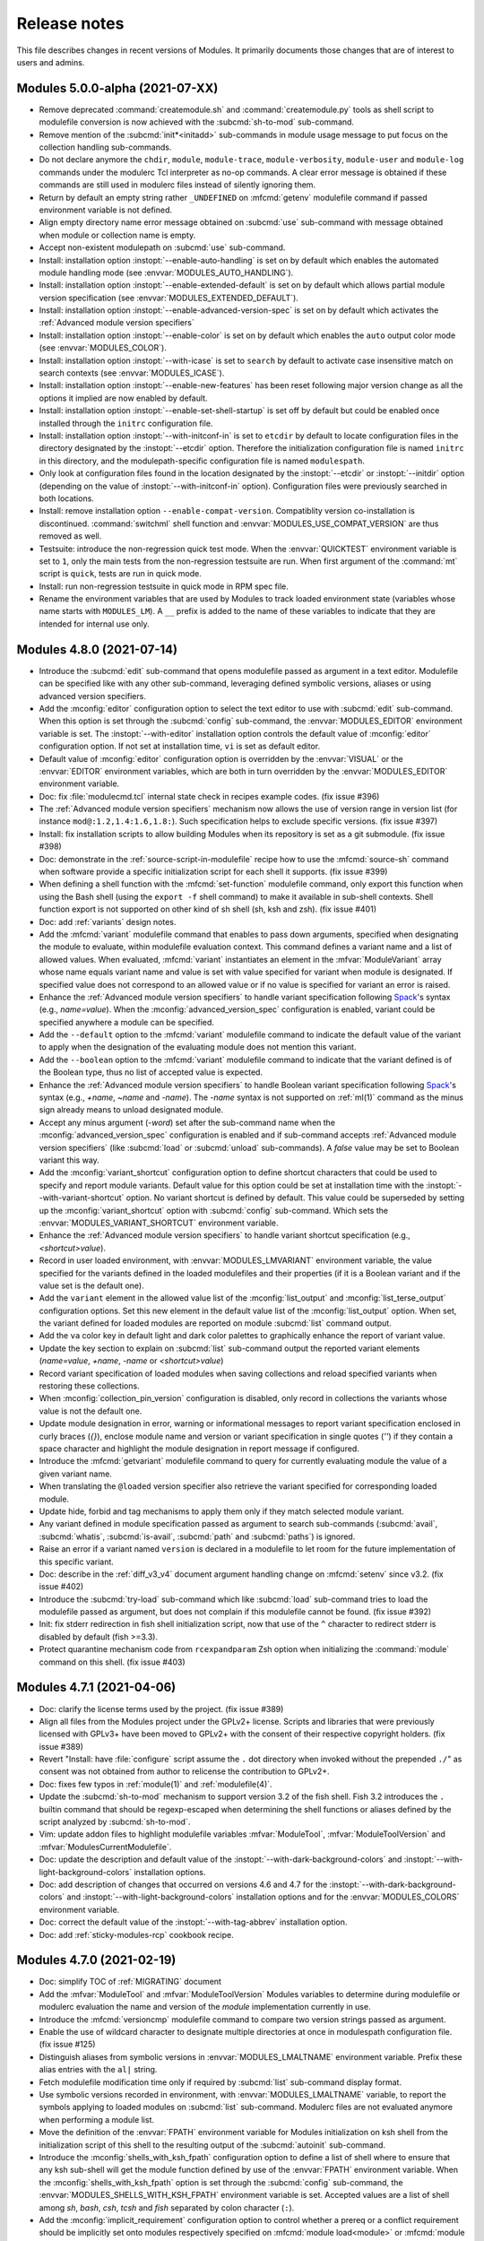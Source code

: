 .. _NEWS:

Release notes
=============

This file describes changes in recent versions of Modules. It primarily
documents those changes that are of interest to users and admins.

.. _5.0 release notes:

Modules 5.0.0-alpha (2021-07-XX)
--------------------------------

* Remove deprecated :command:`createmodule.sh` and :command:`createmodule.py`
  tools as shell script to modulefile conversion is now achieved with the
  :subcmd:`sh-to-mod` sub-command.
* Remove mention of the :subcmd:`init*<initadd>` sub-commands in module usage
  message to put focus on the collection handling sub-commands.
* Do not declare anymore the ``chdir``, ``module``, ``module-trace``,
  ``module-verbosity``, ``module-user`` and ``module-log`` commands under the
  modulerc Tcl interpreter as no-op commands. A clear error message is
  obtained if these commands are still used in modulerc files instead of
  silently ignoring them.
* Return by default an empty string rather ``_UNDEFINED`` on :mfcmd:`getenv`
  modulefile command if passed environment variable is not defined.
* Align empty directory name error message obtained on :subcmd:`use`
  sub-command with message obtained when module or collection name is empty.
* Accept non-existent modulepath on :subcmd:`use` sub-command.
* Install: installation option :instopt:`--enable-auto-handling` is set on by
  default which enables the automated module handling mode (see
  :envvar:`MODULES_AUTO_HANDLING`).
* Install: installation option :instopt:`--enable-extended-default` is set on
  by default which allows partial module version specification (see
  :envvar:`MODULES_EXTENDED_DEFAULT`).
* Install: installation option :instopt:`--enable-advanced-version-spec` is
  set on by default which activates the :ref:`Advanced module version
  specifiers`
* Install: installation option :instopt:`--enable-color` is set on by default
  which enables the ``auto`` output color mode (see :envvar:`MODULES_COLOR`).
* Install: installation option :instopt:`--with-icase` is set to ``search``
  by default to activate case insensitive match on search contexts (see
  :envvar:`MODULES_ICASE`).
* Install: installation option :instopt:`--enable-new-features` has been reset
  following major version change as all the options it implied are now enabled
  by default.
* Install: installation option :instopt:`--enable-set-shell-startup` is set
  off by default but could be enabled once installed through the ``initrc``
  configuration file.
* Install: installation option :instopt:`--with-initconf-in` is set to
  ``etcdir`` by default to locate configuration files in the directory
  designated by the :instopt:`--etcdir` option. Therefore the initialization
  configuration file is named ``initrc`` in this directory, and the
  modulepath-specific configuration file is named ``modulespath``.
* Only look at configuration files found in the location designated by the
  :instopt:`--etcdir` or :instopt:`--initdir` option (depending on the value
  of :instopt:`--with-initconf-in` option). Configuration files were
  previously searched in both locations.
* Install: remove installation option ``--enable-compat-version``.
  Compatiblity version co-installation is discontinued. :command:`switchml`
  shell function and :envvar:`MODULES_USE_COMPAT_VERSION` are thus removed as
  well.
* Testsuite: introduce the non-regression quick test mode. When the
  :envvar:`QUICKTEST` environment variable is set to ``1``, only the main
  tests from the non-regression testsuite are run. When first argument of the
  :command:`mt` script is ``quick``, tests are run in quick mode.
* Install: run non-regression testsuite in quick mode in RPM spec file.
* Rename the environment variables that are used by Modules to track loaded
  environment state (variables whose name starts with ``MODULES_LM``). A
  ``__`` prefix is added to the name of these variables to indicate that they
  are intended for internal use only.


.. _4.8 release notes:

Modules 4.8.0 (2021-07-14)
--------------------------

* Introduce the :subcmd:`edit` sub-command that opens modulefile passed as
  argument in a text editor. Modulefile can be specified like with any other
  sub-command, leveraging defined symbolic versions, aliases or using advanced
  version specifiers.
* Add the :mconfig:`editor` configuration option to select the text editor to
  use with :subcmd:`edit` sub-command. When this option is set through the
  :subcmd:`config` sub-command, the :envvar:`MODULES_EDITOR` environment
  variable is set. The :instopt:`--with-editor` installation option controls
  the default value of :mconfig:`editor` configuration option. If not set at
  installation time, ``vi`` is set as default editor.
* Default value of :mconfig:`editor` configuration option is overridden by the
  :envvar:`VISUAL` or the :envvar:`EDITOR` environment variables, which are
  both in turn overridden by the :envvar:`MODULES_EDITOR` environment
  variable.
* Doc: fix :file:`modulecmd.tcl` internal state check in recipes example
  codes. (fix issue #396)
* The :ref:`Advanced module version specifiers` mechanism now allows the use
  of version range in version list (for instance ``mod@:1.2,1.4:1.6,1.8:``).
  Such specification helps to exclude specific versions. (fix issue #397)
* Install: fix installation scripts to allow building Modules when its
  repository is set as a git submodule. (fix issue #398)
* Doc: demonstrate in the :ref:`source-script-in-modulefile` recipe how to use
  the :mfcmd:`source-sh` command when software provide a specific
  initialization script for each shell it supports. (fix issue #399)
* When defining a shell function with the :mfcmd:`set-function` modulefile
  command, only export this function when using the Bash shell (using the
  ``export -f`` shell command) to make it available in sub-shell contexts.
  Shell function export is not supported on other kind of sh shell (sh, ksh
  and zsh). (fix issue #401)
* Doc: add :ref:`variants` design notes.
* Add the :mfcmd:`variant` modulefile command that enables to pass down
  arguments, specified when designating the module to evaluate, within
  modulefile evaluation context. This command defines a variant name and a
  list of allowed values. When evaluated, :mfcmd:`variant` instantiates an
  element in the :mfvar:`ModuleVariant` array whose name equals variant name
  and value is set with value specified for variant when module is designated.
  If specified value does not correspond to an allowed value or if no value
  is specified for variant an error is raised.
* Enhance the :ref:`Advanced module version specifiers` to handle variant
  specification following `Spack`_'s syntax (e.g., *name=value*). When the
  :mconfig:`advanced_version_spec` configuration is enabled, variant could be
  specified anywhere a module can be specified.
* Add the ``--default`` option to the :mfcmd:`variant` modulefile command to
  indicate the default value of the variant to apply when the designation of
  the evaluating module does not mention this variant.
* Add the ``--boolean`` option to the :mfcmd:`variant` modulefile command to
  indicate that the variant defined is of the Boolean type, thus no list of
  accepted value is expected.
* Enhance the :ref:`Advanced module version specifiers` to handle Boolean
  variant specification following `Spack`_'s syntax (e.g., *+name*, *~name*
  and *-name*). The *-name* syntax is not supported on :ref:`ml(1)` command as
  the minus sign already means to unload designated module.
* Accept any minus argument (*-word*) set after the sub-command name when the
  :mconfig:`advanced_version_spec` configuration is enabled and if sub-command
  accepts :ref:`Advanced module version specifiers` (like :subcmd:`load` or
  :subcmd:`unload` sub-commands). A *false* value may be set to Boolean
  variant this way.
* Add the :mconfig:`variant_shortcut` configuration option to define shortcut
  characters that could be used to specify and report module variants. Default
  value for this option could be set at installation time with the
  :instopt:`--with-variant-shortcut` option. No variant shortcut is defined by
  default. This value could be superseded by setting up the
  :mconfig:`variant_shortcut` option with :subcmd:`config` sub-command. Which
  sets the :envvar:`MODULES_VARIANT_SHORTCUT` environment variable.
* Enhance the :ref:`Advanced module version specifiers` to handle variant
  shortcut specification (e.g., *<shortcut>value*).
* Record in user loaded environment, with :envvar:`MODULES_LMVARIANT`
  environment variable, the value specified for the variants defined in the
  loaded modulefiles and their properties (if it is a Boolean variant and if
  the value set is the default one).
* Add the ``variant`` element in the allowed value list of the
  :mconfig:`list_output` and :mconfig:`list_terse_output` configuration
  options. Set this new element in the default value list of the
  :mconfig:`list_output` option. When set, the variant defined for loaded
  modules are reported on module :subcmd:`list` command output.
* Add the ``va`` color key in default light and dark color palettes to
  graphically enhance the report of variant value.
* Update the key section to explain on :subcmd:`list` sub-command output the
  reported variant elements (*name=value*, *+name*, *-name* or
  *<shortcut>value*)
* Record variant specification of loaded modules when saving collections and
  reload specified variants when restoring these collections.
* When :mconfig:`collection_pin_version` configuration is disabled, only
  record in collections the variants whose value is not the default one.
* Update module designation in error, warning or informational messages to
  report variant specification enclosed in curly braces (*{}*), enclose module
  name and version or variant specification in single quotes (*''*) if they
  contain a space character and highlight the module designation in report
  message if configured.
* Introduce the :mfcmd:`getvariant` modulefile command to query for currently
  evaluating module the value of a given variant name.
* When translating the ``@loaded`` version specifier also retrieve the variant
  specified for corresponding loaded module.
* Update hide, forbid and tag mechanisms to apply them only if they match
  selected module variant.
* Any variant defined in module specification passed as argument to search
  sub-commands (:subcmd:`avail`, :subcmd:`whatis`, :subcmd:`is-avail`,
  :subcmd:`path` and :subcmd:`paths`) is ignored.
* Raise an error if a variant named ``version`` is declared in a modulefile to
  let room for the future implementation of this specific variant.
* Doc: describe in the :ref:`diff_v3_v4` document argument handling change on
  :mfcmd:`setenv` since v3.2. (fix issue #402)
* Introduce the :subcmd:`try-load` sub-command which like :subcmd:`load`
  sub-command tries to load the modulefile passed as argument, but does not
  complain if this modulefile cannot be found. (fix issue #392)
* Init: fix stderr redirection in fish shell initialization script, now that
  use of the ``^`` character to redirect stderr is disabled by default (fish
  >=3.3).
* Protect quarantine mechanism code from ``rcexpandparam`` Zsh option when
  initializing the :command:`module` command on this shell. (fix issue #403)


.. _4.7 release notes:

Modules 4.7.1 (2021-04-06)
--------------------------

* Doc: clarify the license terms used by the project. (fix issue #389)
* Align all files from the Modules project under the GPLv2+ license. Scripts
  and libraries that were previously licensed with GPLv3+ have been moved to
  GPLv2+ with the consent of their respective copyright holders. (fix issue
  #389)
* Revert "Install: have :file:`configure` script assume the ``.`` dot
  directory when invoked without the prepended ``./``" as consent was not
  obtained from author to relicense the contribution to GPLv2+.
* Doc: fixes few typos in :ref:`module(1)` and :ref:`modulefile(4)`.
* Update the :subcmd:`sh-to-mod` mechanism to support version 3.2 of the fish
  shell. Fish 3.2 introduces the ``.`` builtin command that should be
  regexp-escaped when determining the shell functions or aliases defined by
  the script analyzed by :subcmd:`sh-to-mod`.
* Vim: update addon files to highlight modulefile variables
  :mfvar:`ModuleTool`, :mfvar:`ModuleToolVersion` and
  :mfvar:`ModulesCurrentModulefile`.
* Doc: update the description and default value of the
  :instopt:`--with-dark-background-colors` and
  :instopt:`--with-light-background-colors` installation options.
* Doc: add description of changes that occurred on versions 4.6 and 4.7 for
  the :instopt:`--with-dark-background-colors` and
  :instopt:`--with-light-background-colors` installation options and for the
  :envvar:`MODULES_COLORS` environment variable.
* Doc: correct the default value of the :instopt:`--with-tag-abbrev`
  installation option.
* Doc: add :ref:`sticky-modules-rcp` cookbook recipe.


Modules 4.7.0 (2021-02-19)
--------------------------

* Doc: simplify TOC of :ref:`MIGRATING` document
* Add the :mfvar:`ModuleTool` and :mfvar:`ModuleToolVersion` Modules
  variables to determine during modulefile or modulerc evaluation the name and
  version of the *module* implementation currently in use.
* Introduce the :mfcmd:`versioncmp` modulefile command to compare two version
  strings passed as argument.
* Enable the use of wildcard character to designate multiple directories at
  once in modulespath configuration file. (fix issue #125)
* Distinguish aliases from symbolic versions in :envvar:`MODULES_LMALTNAME`
  environment variable. Prefix these alias entries with the ``al|`` string.
* Fetch modulefile modification time only if required by :subcmd:`list`
  sub-command display format.
* Use symbolic versions recorded in environment, with
  :envvar:`MODULES_LMALTNAME` variable, to report the symbols applying to
  loaded modules on :subcmd:`list` sub-command. Modulerc files are not
  evaluated anymore when performing a module list.
* Move the definition of the :envvar:`FPATH` environment variable for Modules
  initialization on ksh shell from the initialization script of this shell to
  the resulting output of the :subcmd:`autoinit` sub-command.
* Introduce the :mconfig:`shells_with_ksh_fpath` configuration option to
  define a list of shell where to ensure that any ksh sub-shell will get the
  module function defined by use of the :envvar:`FPATH` environment variable.
  When the :mconfig:`shells_with_ksh_fpath` option is set through the
  :subcmd:`config` sub-command, the :envvar:`MODULES_SHELLS_WITH_KSH_FPATH`
  environment variable is set. Accepted values are a list of shell among *sh*,
  *bash*, *csh*, *tcsh* and *fish* separated by colon character (``:``).
* Add the :mconfig:`implicit_requirement` configuration option to control
  whether a prereq or a conflict requirement should be implicitly set onto
  modules respectively specified on :mfcmd:`module load<module>` or
  :mfcmd:`module unload<module>` commands in modulefile. Default value for
  this option could be set at configure time with the
  :instopt:`--enable-implicit-requirement` option (enabled by default). This
  value could be superseded by setting up the :mconfig:`implicit_requirement`
  option with :subcmd:`config` sub-command. Which sets the
  :envvar:`MODULES_IMPLICIT_REQUIREMENT` environment variable. (fix issue
  #260)
* Add the ``--not-req`` option to the :mfcmd:`module` modulefile command to
  inhibit for its ``load`` and ``unload`` sub-commands the definition of a
  prereq or conflict requirement onto specified modules.
* Add the ``lpopState`` and ``currentState`` procedures to respectively remove
  or return the last entry from the list of values of a given state.
* Add the ``topState`` and ``depthState`` procedures to respectively return
  the first element from or the number of elements in the list of values of a
  given state.
* Remove the pre-definition of runtime states with no specific property. These
  basic states are defined on-the-fly which implied they are not reported on a
  :subcmd:`module config --dump-state<config>` command unless if instanciated.
* Introduce the ``loaded`` symbolic version among advanced version specifiers
  (e.g. ``foo@loaded``) to designate the currently loaded version of specified
  module. (fix issue #366)
* Doc: add *Module tags* design notes.
* Report tags applying to the modules returned by the :subcmd:`avail`
  sub-command. Adapt the regular, terse and JSON output styles to report these
  tags along the module they are attached to (enclosed in ``<>``). Reported
  tags currently are states that apply to modules: ``auto-loaded``,
  ``forbidden``, ``hidden``, ``loaded``, ``nearly-forbidden``, ``sticky`` and
  ``super-sticky``.
* Record tags applying to each loaded module in the :envvar:`MODULES_LMTAG`
  environment variable to make this information persist after module being
  loaded.
* Report tags applying to the loaded modules returned by the :subcmd:`list`
  sub-command. Adapt the regular and JSON output styles to report these tags
  along the module they are attached to (enclosed in ``<>``). Reported tags
  currently are states applying to loaded modules: ``auto-loaded``,
  ``hidden-loaded``, ``nearly-forbidden``, ``sticky`` and ``super-sticky``.
* Introduce the :mfcmd:`module-info tags<module-info>` modulefile command to
  query the tags that apply to the currently evaluated modulefile.
* Add the :mfcmd:`module-tag` modulefile command to associate tag to
  designated modulefile. Those tags are reported on :subcmd:`avail` and
  :subcmd:`list` sub-commands along the module they are attached to.
  :mfcmd:`module-tag` supports the advanced module version specifier syntax.
* Add the :mconfig:`tag_abbrev` configuration option to define abbreviated
  strings for module tags and use these abbreviations instead of tag names
  when reporting tags on :subcmd:`avail` and :subcmd:`list` command results.
  Default value for this option could be set at configure time with the
  :instopt:`--with-tag-abbrev` option. By default the following abbreviations
  are set: ``aL`` for *auto-loaded*, ``F`` for *forbidden*, ``H`` for
  *hidden*, ``H`` for *hidden-loaded*, ``L`` for *loaded*, ``nF`` for
  *nearly-forbidden*, ``S`` for *sticky*, ``sS`` for *super-sticky*. This
  value could be superseded by setting up the :mconfig:`tag_abbrev` option
  with :subcmd:`config` sub-command. Which sets the
  :envvar:`MODULES_TAG_ABBREV` environment variable.
* A Select Graphic Rendition (SGR) code can be associated to module tag names
  or abbreviation strings in the color palette to graphically render these
  tags over the module name they are associated to. The default light and dark
  color palettes have been updated to set a color code for all basic module
  tags. When a color code is set for a tag, it is then graphically rendered
  over the module names and not reported along module name by its tag name or
  abbreviation. When multiple colored tags apply to a given module, each tag
  is graphically rendered over a sub-part of the module name.
* Add the :mconfig:`tag_color_name` configuration option to designate module
  tags whose graphical rendering should be applied to their own name or
  abbreviation rather than over the module name they are attached to.
  Default value for this option could be set at configure time with the
  :instopt:`--with-tag-color-name` option (empty by default). This value could
  be superseded by setting up the :mconfig:`tag_color_name` option with
  :subcmd:`config` sub-command. Which sets the
  :envvar:`MODULES_TAG_COLOR_NAME` environment variable.
* Add the ``--hidden-loaded`` option to the :mfcmd:`module-hide` modulefile
  command that indicates module should be hidden once loaded. When set, the
  ``hidden-loaded`` module tag applies to module specification set on
  :mfcmd:`module-hide` command.
* Do not report on :subcmd:`list` sub-command results the loaded modules
  associated with the ``hidden-loaded`` tag, unless if the :option:`--all`
  option is set.
* Doc: add an ``hidden-loaded`` example in the *Hide and forbid modules*
  cookbook recipe.
* Introduce the ``verbose2`` verbosity level between ``verbose`` and ``trace``
  levels. Verbose2 mode can be enabled by setting the :mconfig:`verbosity`
  config to the ``verbose2`` value or by using the :option:`-v` command-line
  switch twice.
* Do not report the load, unload or switch of modules set ``hidden-loaded`` if
  these modules have been loaded, unloaded or switched automatically. Unless
  the verbosity mode is set to ``verbose2`` or any higher level or if any
  specific messages have to be reported for these module evaluations.
* Report when trying to load a module which is already loaded or when trying
  to unload a module which is not loaded in case the verbosity mode is set to
  ``verbose2`` or any higher level. (fix issue #187)
* Doc: improve readability of version 4 improvements in :ref:`diff_v3_v4`
  document.
* Introduce stickyness: module tagged ``sticky`` with :mfcmd:`module-tag`
  command cannot be unloaded unless if the unload is forced or if the module
  is reloaded. (fix issue #269)
* Introduce super-stickyness: module tagged ``super-sticky`` with
  :mfcmd:`module-tag` command cannot be unloaded even if the unload is forced
  unless if the module is reloaded. (fix issue #269)
* Allow swap of sticky or super-sticky modules by another modulefile version
  if stickyness definition applies to module parent name. E.g., *foo/1.0* can
  be swapped by *foo/2.0* if sticky tag applies to *foo*.
* When forcing purge with a :subcmd:`purge --force<purge>` sub-command, also
  unload the modules that are depended by unloadable modules.
* Doc: improve readability of Modules installation configuration in
  :ref:`INSTALL` document and enable hypertext reference to these elements.
* Doc: improve readability of module command configuration option in
  :ref:`module(1)` document and enable hypertext reference to these elements.
* Doc: describe in HTML documentation when installation options, module
  command configuration options and options of modulefile command or module
  sub-command were introduced.
* Doc: update HTML documentation Table Of Content.
* Doc: improve markup of module sub-commands, modulefile commands,
  installation option, module configuration option across documentation.
* Doc: colorize terminal output examples in :ref:`MIGRATING` document.
* Abort modulefile read if first file content chunk does not start with the
  ``#%Module`` magic cookie. (fix issue #375)
* Install: add installation option :instopt:`--enable-new-features` that
  enables all at once the installation options that are disabled by default
  due to the substantial behavior changes they imply.
* Add a *Key* section at the end of :subcmd:`avail` and :subcmd:`list`
  sub-commands to explain the meaning of graphical renditions or of elements
  set in parentheses or chevrons along module name.
* Fix output of :subcmd:`avail` and :subcmd:`list` sub-commands on very small
  termminal width. (fix issue #378)
* Add :mconfig:`mcookie_version_check` configuration to define if version set
  in modulefile magic cookie should be checked against :command:`module`
  current version to determine if modulefile can be evaluated. The new
  configuration, which is enabled by default, can be set at installation time
  with configure option :instopt:`--enable-mcookie-version-check` or can be
  superseded later on with the :envvar:`MODULES_MCOOKIE_VERSION_CHECK`
  environment variable. (fix issue #377)
* Fix output of modulefile evaluation error stack trace on very small terminal
  width. (fix issues #379 and #381)
* Correct :subcmd:`config` sub-command to set :mconfig:`nearly_forbidden_days`
  configuration. (fix issue #380)
* Init: reduce usage of helper variables in :file:`bash_completion` and
  :file:`tcsh_completion` that are showing up in the output of the shell's
  ``set`` command. (fix issue #382 with contribution from Colin Marquardt)
* Consider modulepath starting with a reference to an environment variable as
  absolute. (fix issue #376)
* Consider the :subcmd:`module load<load>` performed in the user or the global
  RC file like load commands issued from initialization RC file. (fix issue
  #372)
* Install: have :file:`configure` script assume the ``.`` dot directory when
  invoked without the prepended ``./``. (contribution from R.K. Owen)
* Install: disable the Makefile rules to build the HTML documentation in case
  if the documentation is found pre-built in the dist archive.
* Install: do not flag documentation as pre-built if :file:`configure` script
  is ran another time after building docs.
* Restrict the value accepted by :mconfig:`nearly_forbidden_days`
  configuration and :instopt:`--with-nearly-forbidden-days` installation
  option to integers comprised between 0 and 365.
* Install: color *ERROR* and *WARNING* message headers produced by
  file:`configure` script if output is sent to a terminal.
* Install: split error messages produced by file:`configure` script over an
  additional line when too long.
* Doc: add *Output configuration* design notes.
* Introduce the :mconfig:`avail_output` and :mconfig:`avail_terse_output`
  configuration options to define the content to report in addition to the
  available module names respectively for :subcmd:`avail` sub-command regular
  and terse output modes. Excepted value for these configuration options is a
  colon separated list of elements to report. Default value is
  ``modulepath:alias:dirwsym:sym:tag:key`` for :mconfig:`avail_output` and
  ``modulepath:alias:dirwsym:sym:tag`` for :mconfig:`avail_terse_output`.
  These values can be changed at installation time respectively with the
  :instopt:`--with-avail-output` and :instopt:`--with-avail-terse-output`
  options. These values can then be superseded by using the :subcmd:`config`
  sub-command which sets the :envvar:`MODULES_AVAIL_OUTPUT` and
  :envvar:`MODULES_AVAIL_TERSE_OUTPUT` environment variables.
* Introduce the :mconfig:`list_output` and :mconfig:`list_terse_output`
  configuration options to define the content to report in addition to the
  available module names respectively for :subcmd:`list` sub-command regular
  and terse output modes. Excepted value for these configuration options is a
  colon separated list of elements to report. Default value is
  ``header:idx:sym:tag:key`` for :mconfig:`list_output` and ``header`` for
  :mconfig:`list_terse_output`. These values can be changed at installation
  time respectively with the :instopt:`--with-list-output` and
  :instopt:`--with-list-terse-output` options. These values can then be
  superseded by using the :subcmd:`config` sub-command which sets the
  :envvar:`MODULES_LIST_OUTPUT` and :envvar:`MODULES_LIST_TERSE_OUTPUT`
  environment variables.
* Add the :option:`--output`/:option:`-o` command-line switches to supersede
  the output configuration of :subcmd:`avail` or :subcmd:`list` sub-commands
  on their regular or terse output modes.
* Remove the ``avail_report_dir_sym`` and ``avail_report_mfile_sym`` locked
  configuration options whose behaviors can now be obtained by respectively
  adding the ``dirwsym`` and ``sym`` elements to the :mconfig:`avail_output`
  or :mconfig:`avail_terse_output` configuration options.
* When ``modulepath`` is omitted from the content to report on :subcmd:`avail`
  sub-command, available modules collected from global/user rc and enabled
  modulepaths are aggregated and reported all together.
* Install: print generated file names rather commands executed to generate
  these files on Makefile build targets. Output obtained when building Modules
  is this way simplified. When option ``V=1`` is passed to ``make``, the
  verbose mode is enabled and run commands are shown. The simplified ``make``
  output does not apply to the install, test and clean targets or any target
  similar to them.
* Install: fix configure and build files of Modules Tcl extension library to
  make them compatible with autoconf >=2.69.
* Script: correctly detect previous Modules version number released from a
  side git branch on :command:`mpub` command.
* Install: align RPM spec file syntax with spec file used on Fedora. Add
  missing build dependency on ``make`` package. Also remove obsolete ``Group``
  RPM tag.
* Add the :mconfig:`term_width` configuration option to set the width of the
  output. This configuration option is set to ``0`` by default, which means
  that the output width is the full terminal width. The
  :option:`--width`/:option:`-w` command line switches are added to supersede
  the value of the configuration option. (fix issue #359 with contribution
  from Anaïs Gaertner)
* Doc: add a *Get Modules* section in :ref:`INSTALL` document to provide
  download links for Modules' sources. (fix issue #387)


.. _4.6 release notes:

Modules 4.6.1 (2020-11-14)
--------------------------

* Lib: implement ``initStateClockSeconds`` as a Tcl command in
  libtclenvmodules to provide an optimized way to retrieve current Epoch time.
* Lib: implement ``parseDateTimeArg`` as a Tcl command in libtclenvmodules to
  provide an optimized way to convert a datetime string into an Epoch time.
* When full module specification is equal to ``@``, raise an error as no
  module name is provided. (fix issue #362)
* Optimize internal recording of hidden module and tag specification when
  parsing modulerc files in order to reduce the time taken to test if a given
  module is hidden or if a given tag applies to it.
* Script: add the ability to select the benchmark test to perform on
  :command:`mb` utility.
* Doc: add *Use new features without breaking old module command* cookbook
  recipe
* Doc: rework option description for :mfcmd:`module-hide` and
  :mfcmd:`module-forbid` commands in :ref:`modulefile(4)` document.
* Doc: describe in :ref:`diff_v3_v4` document that shell special characters
  like backticks are escaped when used in values starting Modules 4.0. (fix
  issue #365)
* Doc: make the ENVIRONMENT section from :ref:`modulefile(4)` man page point
  to the ENVIRONMENT section of :ref:`module(1)` man page.
* Fix :subcmd:`clear` sub-command to unset the :envvar:`MODULES_LMSOURCESH`
  environment variable. (fix issue #367)
* Correctly return on :subcmd:`avail` sub-command a symbolic version defined
  in a global RC file when specifically searched. (fix issue #368)
* Fix module hiding resolution for symbolic versions defined in a global RC
  file when :mfcmd:`module-hide` statements are set in the modulepath where
  the modulefiles targeted by these symbols are located. (fix issue #369)
* When a module fails to unload during a :subcmd:`purge` sub-command, preserve
  loaded the modules it requires to keep environment consistent. (fix issue
  #370)
* Doc: add *Hide and forbid modules* cookbook recipe.


Modules 4.6.0 (2020-09-16)
--------------------------

* Rework internal state handling to gather all state definitions in a global
  array and use the same initialization and retrieval procedure, named
  ``getState``, for all these states.
* Add the ``setState``, ``unsetState``, ``lappendState``, ``isStateDefined``
  and ``isStateEqual`` procedures to provide unified ways to set or check the
  value of state.
* Introduce the :subcmd:`sh-to-mod` sub-command, to evaluate shell script and
  determine the environment changes it does. Corresponding modulefile
  content is outputted as a result. Changes on environment variables, shell
  aliases, shell functions and current working directory are tracked. The
  following shells are supported: sh, dash, csh, tcsh, bash, ksh, ksh93, zsh
  and fish.
* Doc: add *Source shell script in modulefile* design notes.
* Introduce the :mfcmd:`source-sh` modulefile command, to evaluate shell
  script and apply resulting environment changes through modulefile commands.
  When a modulefile using :mfcmd:`source-sh` modulefile command is loaded, the
  modulefile commands resulting from shell script evaluation are recorded in
  the :envvar:`MODULES_LMSOURCESH` environment variable to be able to undo
  these environment changes when modulefile is unloaded and to report the
  modulefile commands used when modulefile is displayed. The same kind of
  environment changes than the :subcmd:`sh-to-mod` sub-command are tracked.
  The same list of shells than :subcmd:`sh-to-mod` sub-command are supported.
  (fix issue #346)
* Doc: add *Source shell script in modulefile* cookbook recipe.
* Doc: embed new Modules logo on website, online README and documentation
  portal.
* Install: disable by default the build of Modules compatibility version. From
  now on, option :instopt:`--enable-compat-version` has to be set to trigger
  this build.
* Introduce the ``username`` sub-command to the :mfcmd:`module-info`
  modulefile command to get the username of the user currently running
  :file:`modulecmd.tcl` or to test a string passed as argument corresponds to
  this username.
* Introduce the ``usergroups`` sub-command to the :mfcmd:`module-info`
  modulefile command to get all the groups of the user currently running
  :file:`modulecmd.tcl` or to test a string passed as argument corresponds to
  one of these groups.
* Doc: improve markup of :ref:`NEWS` and :ref:`MIGRATING` documents starting
  from this 4.6 version to enable references to module sub-commands, command
  line switches, environment variables and modulefile Tcl commands.
* Use inclusive terminology to eliminate *master* and *slave* terms as much as
  possible from code source and documentation.
* Doc: use a versioned magic cookie in examples that demonstrate new
  modulefile features. (fix issue #349)
* Introduce the :instopt:`--enable-multilib-support` configure option to add
  mechanism in :file:`modulecmd.tcl` to look at an alternative location to
  find the Modules Tcl extension library in case this library cannot be found
  at its main location.
* Lib: remove *fetch_hidden* argument from ``getFilesInDirectory`` procedure
  of Modules Tcl extension library.
* Doc: add *Hide or forbid modulefile* design notes.
* Add the :mfcmd:`module-hide` modulefile command, to dynamically hide
  modulefile, module alias or symbolic version matching passed specification.
  When hidden, a modulefile, an alias or a symbolic version is not reported
  nor selected unless referred by its exact name, like for module whose name
  or version starts with a dot character. :mfcmd:`module-hide` supports the
  advanced module version specifiers. (fix issue #202)
* Add option ``--soft`` to the :mfcmd:`module-hide` modulefile command to
  introduce a soften level of camouflage: modules targeted by such hide
  directive are made visible as soon as their root name is part of search
  query.
* Add option ``--hard`` to the :mfcmd:`module-hide` modulefile command to
  introduce a hardened level of camouflage: modules targeted by such hide
  directive keep being hidden even if they are fully matched by search query.
* Do not report among :subcmd:`whatis` search result the modulefiles with
  version name prefixed by a dot character and targeted by a symbolic version
  unless if they are precisely searched.
* When a loading module has hidden alternative names (hidden due to their
  name or version starting with a dot character or because they match a
  :mfcmd:`module-hide` statement), these alternative names are not recorded in
  environment unless if they are not hard-hidden and if they have been used in
  query to select loading module.
* On :subcmd:`avail` sub-command, remove hidden symbolic versions from the
  list to display along modulefile or directory they target, unless these
  symbols are not hard-hidden and are used in query to search modules.
* When the :option:`--default` filter of :subcmd:`avail` sub-command is set,
  unhide all the *default* symbolic versions or modules targeted by these
  symbols unless if they are hard-hidden.
* Define the *default* and *latest* automatic symbolic versions only if
  relative module name matches search query to ensure all elements for this
  module have been processed prior assigning the symbols.
* In case a symbolic version is transitively applied toward a modulefile, like
  for instance when this symbol is first set onto a directory, record the
  resolution of each transitively applied symbol. By doing so, a module
  :subcmd:`load` tentative using the transitively applied symbolic version
  will now correctly resolve to the modulefile targeted by symbol.
* Fix use of the advanced version specifiers in arguments to the
  :mfcmd:`is-avail` modulefile command.
* Introduce the :option:`--all`/:option:`-a` option for :subcmd:`avail`,
  :subcmd:`aliases`, :subcmd:`whatis` and :subcmd:`search` sub-commands, to
  include in the search process all hidden modulefiles, module aliases or
  symbolic versions. Hard-hidden modules stay hidden even if
  :option:`--all`/:option:`-a` option is used.
* Add the :mfcmd:`module-forbid` modulefile command, to dynamically forbid
  evaluation of modulefile matching passed specification. When forbidden, a
  module cannot be loaded and an access error is obtained when trying to
  evaluate them. :mfcmd:`module-forbid` supports the advanced module version
  specifiers.
* Add ``--not-user`` and ``--not-group`` options to :mfcmd:`module-hide` and
  :mfcmd:`module-forbid` modulefile commands to ignore hiding or forbidding
  definition if current user is respectively part of specified username list
  or member of one of specified group list.
* Add ``--before`` and ``--after`` options to :mfcmd:`module-hide` and
  :mfcmd:`module-forbid` modulefile commands to ignore hiding or forbidding
  definition respectively after and before a specified date time. Accepted
  date time format is ``YYYY-MM-DD[THH:MM]``.
* Add ``--message`` option to :mfcmd:`module-forbid` modulefile command to
  supplement the error message obtained when trying to evaluate a forbidden
  module.
* When a module that will soon be forbidden (as the date limit specified on
  the ``--after`` option of a matching :mfcmd:`module-forbid` command is near)
  is evaluated, warn user this module access will soon be denied.
* The range of time the above warning appears can be controlled with the
  :mconfig:`nearly_forbidden_days` configuration option, whose value equals to
  the number of days prior the module starts to be forbidden. This
  configuration is set to ``14`` (days) by default and this value can be
  controlled at :file:`configure` time with
  :instopt:`--with-nearly-forbidden-days` option. When the
  :mconfig:`nearly_forbidden_days` configuration is set through the
  :subcmd:`config` sub-command, the :envvar:`MODULES_NEARLY_FORBIDDEN_DAYS`
  environment variable is set.
* Add ``--nearly-message`` option to :mfcmd:`module-forbid` modulefile command
  to supplement the warning message obtained when evaluating a nearly
  forbidden module.
* Add the ``debug2`` verbosity level, to report each call of
  :file:`modulecmd.tcl` internal procedures in addition to debug messages.
  Debug2 mode can be enabled by setting the :mconfig:`verbosity` config to the
  ``debug2`` value or by using the :option:`-D` command-line switch twice.
* Install: look for ``make`` rather ``gmake`` on MinGW and build library with
  a ``.dll`` extension on this platform.
* Add the ``trace`` verbosity level, to report details on module searches,
  resolutions, selections and evaluations. Trace mode can be enabled by
  setting the ``verbosity`` config to the ``trace`` value or by using the
  :option:`-T`/:option:`--trace` command-line switches.
* Introduce the ``tr`` key in the color palette to specifically render trace
  messages. Default value for ``tr`` key is ``2`` (decreased intensity).
* When trying to set an environment variable to an empty value on the Windows
  platform, unset this environment variable instead to cope with the
  underlying OS behavior.


.. _4.5 release notes:

Modules 4.5.3 (2020-08-31)
--------------------------

* Install: take into account the ``--build``, ``--host``, ``--target``,
  ``--enable-dependency-tracking`` and ``--disable-dependency-tracking``
  configure options to transmit them to the :file:`configure` scripts of
  Modules Tcl extension library and Modules compatibility version. (fix issue
  #354)
* Install: ignore some regular options of an Autoconf :file:`configure` script
  that are useless for this project but usually implied in build macros (like
  RPM ``%configure`` macro).
* Install: ignore unsupported ``--enable-*`` and ``--with-*`` options on
  :file:`configure` script rather raise an error and add support to define
  environment variable and build system type as :file:`configure` script
  arguments to comply with `GNU configuration recommendations`_.
* Install: fix :file:`modulecmd` pre-alternatives check in RPM spec file.
* Install: use ``%make_build`` and ``%make_install`` macros in RPM spec file.
* When :mfcmd:`module switch<module>` command is used in modulefile, do not
  state when processing it a conflict over switched-off module if its
  specification on the ``module switch`` command also matches switched-on
  module's specification. Allow this way the replacement of any loaded version
  of a module for a specific one required by currently loading module. (fix
  issue #355)
* Correctly report failed attempts to load module requirements expressed with
  advanced version specifiers. (fix issue #356)

.. _GNU configuration recommendations: https://www.gnu.org/prep/standards/html_node/Configuration.html


Modules 4.5.2 (2020-07-30)
--------------------------

* Init: :subcmd:`list` and :subcmd:`source` sub-commands do not take available
  modules as argument in fish completion script.
* Init: fix option list for :subcmd:`search` sub-command in bash completion
  script.
* Fix double error counter increase when modulefile evaluation breaks.
* Install: adapt :file:`configure` script to pass to the :file:`configure`
  script of Modules compatibility version only a subset of the options it
  supports (most commonly used options).
* Install: raise an error when an unknown option is passed to
  :file:`configure` script rather silently ignore it. (fix issue #348)
* Install: enable the definition of installation directory options of
  :file:`configure` script with the ``--option value`` syntax in addition to
  the ``--option=value`` syntax. (fix issue #348)
* Doc: alphabetically sort sub-commands of :mfcmd:`module-info` modulefile Tcl
  command in :ref:`modulefile(4)` document.
* Script: clean previously built environment-modules RPMs in :command:`mrel`.
* Clearly separate quarantine variable definition from tclsh binary on
  :file:`modulecmd.tcl` evaluated command call in ``_module_raw`` function for
  *sh*, *bash*, *ksh* and *zsh* shells. (fix issue #350)
* Doc: clarify in documentation index that Environment Modules should not be
  confused with language-specific modules. (contribution from Rob Hurt)
* Adapt conflict detection tests to ensure a module loaded by its full
  pathname will not detect itself as a conflict when declaring a reflexive
  conflict. (fix issue #352)
* Adapt the :command:`mrel` and :command:`mpub` commands to produce new
  Modules release from a *vZ.Y.x* git branch rather than from the repository
  main branch.


Modules 4.5.1 (2020-06-01)
--------------------------

* Install: consistently output Makefile warning messages on stderr.
* Script: add the ``mrel`` script, that automates build of the Modules release
  files and performs tests over these distribution files to guaranty their
  correctness.
* Script: add the ``mpub`` script, that automates Modules new release
  publishing over git repositories and websites.
* Install: remove project-specific tools from git repository export thus from
  release distribution files.
* Disable pager when ``clear`` sub-command is called from ``ml`` shortcut
  command. (fix issue #338)
* In case a modulefile evaluation fails, environment context prior this failed
  evaluation is restored. Fix environment variable restoration mechanism to
  keep the link that monitors and updates environment variable array ``env``
  in every Tcl sub-interpreters. (fix issue #340)
* Ensure environment variable change at the Tcl interpreter level is
  propagated to every sub-interpreters used to evaluate modulefiles or
  modulercs. (fix issue #342)
* Use absolute path to load Modules Tcl extension library. (fix issue #344
  with contribution from Roy Storey)
* Fix formatting of error stack trace not to look for internal commands to
  withdraw if start-up stack pattern cannot be matched.


Modules 4.5.0 (2020-04-07)
--------------------------

* Doc: fix typos and grammar mistakes on :ref:`module(1)`,
  :ref:`modulefile(4)` and :ref:`diff_v3_v4` documents. (contribution from
  Colin Marquardt)
* Doc: update cookbook recipes to highlight code of the Tcl scripts included.
  (contribution from Colin Marquardt)
* Doc: improve markup of :ref:`module(1)`, :ref:`modulefile(4)` and
  :ref:`diff_v3_v4` documents to enable references to module sub-commands,
  command line switches, environment variables and modulefile Tcl commands.
  (contribution from Colin Marquardt)
* Doc: alphabetically sort module sub-commands, command-line switches,
  environment variables and modulefile Tcl commands in :ref:`module(1)` and
  :ref:`modulefile(4)` documents.
* Introduce the ``ml`` command, a handy frontend to the ``module`` command.
  ``ml`` reduces the number of characters to type to trigger ``module``. With
  no argument ``ml`` is equivalent to ``module list``, ``ml mod`` corresponds
  to ``module load mod`` and ``ml -mod`` means ``module unload mod``. Multiple
  modules to either load or unload can be combined on a single command. ``ml``
  accepts all command-line switches and sub-commands accepted by ``module``
  command. ``ml`` command is defined by default. Its definition can be
  controlled at ``./configure`` time with :instopt:`--enable-ml` option or
  later on with :mconfig:`ml` configuration option (which defines
  ``MODULES_ML`` environment variable when set).
* Fix module sub-command abbreviation match to ensure passed abbreviated
  form fully match sub-command, not only its minimal abbreviated form. As an
  example, ``lod`` or ``loda`` do not match anymore the ``load``
  sub-command, ``lo`` or ``loa`` still do.
* Add the ``-j``/``--json`` command line switches to the ``avail``, ``list``,
  ``savelist``, ``whatis`` and ``search`` module sub-commands to render their
  output in `JSON`_ format. (fix issue #303)
* Script: remove need to build project management-specific tools
  (``mtreview``, ``mb``, ``mlprof`` and ``playdemo``) prior using them.
* Script: gather all distributed and maintained scripts in a ``script``
  directory at the root of the project repository tree.
* Install: provide Windows-specific batch files when ``./configure`` option
  :instopt:`--enable-windows-support` is set. module command wrapper
  ``module.cmd`` is installed in ``bindir`` and initialization script
  ``cmd.cmd`` in ``initdir``. Those batch files are relocatable and expect
  ``modulecmd.tcl`` in ``..\libexec`` directory. (fix issue #272 with
  contribution from Jacques Raphanel)
* Install: add ml command wrapper ``ml.cmd`` and install it in ``bindir`` when
  ``./configure`` option :instopt:`--enable-windows-support` is set.
* Install: introduce envml command wrapper ``envml.cmd`` for Windows ``cmd``
  shell and install it in ``bindir`` when ``./configure`` option
  :instopt:`--enable-windows-support` is set. (contribution from Jacques
  Raphanel)
* Doc: improve documentation portal index.
* Install: add ``dist-win`` target to Makefile in order to build a
  distribution zipball containing the required files to run Modules on a
  Windows platform. ``INSTALL.bat`` and ``UNINSTALL.bat`` Windows batch files
  are introduced and shipped in the zipball to automate installation and basic
  configuration of Modules on the Windows platform.
* Doc: update :ref:`INSTALL-win` document to describe how to install Modules
  with newly provided Windows-specific distribution zipball.
* Install: enable build of Modules from ``git archive`` tarball or zipball
  exports (like download source archives automatically provided on GitHub
  project)
* Install: ship reStructuredText and MarkDown source documents at the root of
  Modules distribution tarball rather their built txt counterpart.
* Script: fix ``createmodule.sh`` script to correctly analyses environment
  when shell functions are found defined in it.
* Script: inhibit output generated by scripts evaluated by ``createmodule.sh``
  and ``createmodule.py`` to ensure these outputs will not get in the way when
  analyzing the environment changes. (fix issue #309)
* Correctly handle symbolic version target including a whitespace in their
  name.
* Testsuite: output test error details whatever the testsuite run verbose
  mode.
* Install: adapt configure script and Makefile to detect ``python`` command
  location and set it as shebang for ``createmodule.py`` and
  ``gitlog2changelog.py``. If ``python`` command is not found, ``python3``
  then ``python2`` are searched.
* Install: enable to pass a specific Python interpreter command name or
  location at configure step with :instopt:`--with-python` option. Specified
  command name or location should be found on build system only if building
  from git repository.
* Install: build ``createmodule.py`` script and install it in ``bindir``.
* Install: update RPM spec file to explicitly define Python interpreter
  location.
* Script: fix ``createmodule.py`` script for Python3 (fix issue #315 with
  contribution from Armin Wehrfritz)
* Lift Perl variable strictness when defining ``_mlstatus`` variable in case
  ``modulecmd.tcl`` output is directly evaluated without use of the ``module``
  sub-routine in Perl script. (with contribution from Andrey Maslennikov)
* Script: fix path de-duplication in ``createmodule.sh``. (fix issue #316)
* Doc: add *Handling Compiler and other Package Dependencies* cookbook
  recipe, which discusses various strategies for creating modulefiles for
  packages with multiple builds depending on previously loaded compiler,
  MPI libraries, etc. (contribution from Tom Payerle)
* Init: test availability of ``compopt`` Bash builtin prior using it in
  Bash completion script to avoid error with versions of this shell older
  than 4.0. (fix issue #318)
* Install: adapt configure step to detect if ``sed`` option ``-E`` is
  supported and fallback to ``-r`` otherwise in shell completion scripts.
  (fix issue #317)
* Add support for the ``NO_COLOR`` environment variable
  (https://no-color.org/) which when set (regardless of its value) prevents
  the addition of ANSI color. When set, ``NO_COLOR`` prevails over
  ``CLICOLOR`` and ``CLICOLOR_FORCE`` environment variables. ``MODULES_COLOR``
  overrides these three variables. (fix issue #310)
* Script: when analyzing environment variable changes in ``createmodule.sh``
  applied by shell script passed as argument, produce a ``setenv`` modulefile
  statement for any variable found set prior script evaluation and for which
  value is completely changed after script evaluation. (fix issue #320)
* When an error message is composed of multiple lines, render it in the same
  way whether it is part of a block message or not: lines after the first one
  are prepended with a 2-space padding. As a result error messages appear
  clearly separated from each other.
* Append to the error message the error stack trace when a general unknown
  error occurs in ``modulecmd.tcl`` and provide a link to encourage users to
  report such error to the GitHub project.
* Add to the error message the error stack trace for errors occurring during
  site-specific configuration evaluation. Error stack is expunged from the
  ``modulecmd.tcl`` internals to only report information relevant to
  site-specific configuration file.
* When an error occurs during the evaluation of a modulefile or a modulerc,
  report associated error stack trace expunged from ``modulecmd.tcl`` internal
  references to only output useful information for users.
* GitHub: add issue templates to guide people submitting a bug report or a
  feature request.
* Doc: provide a link toward issues that have been fixed between versions 3.2
  and 4.0 in :ref:`diff_v3_v4` document.
* Script: introduce ``envml.cmd`` script for Windows platform providing
  similar behavior than ``envml`` Bash script. (contribution from Jacques
  Raphanel)
* Init: add Bash shell completion for the ``ml`` command. (contribution from
  Adrien Cotte)
* Fix Fish shell stderr redirection for newer Fish versions. (fix issue #325)
* Correctly handle modulefiles and modulepaths containing a space character in
  their name whether they are used from the command-line, in collections,
  within modulefiles or from loaded environment definitions.
* Doc: add *Default and latest version specifiers* design note.
* An ``avail`` search over a symbolic version targeting a directory now
  correctly returns the special modules (alias and virtual module) lying in
  this directory. (fix issue #327)
* ``whatis`` and ``paths`` searches only return special modules (symbolic
  version, alias and virtual modules) that fully match search query, not
  those that partially match it. (fix issue #328)
* alias and virtual module whose name mention a directory that does not
  exists are correctly handled. (fix issue #168)
* Hide special modules (aliases, symbolic versions and virtual modules)
  whose version name starts with a dot character (``.``) from ``avail``,
  ``whatis`` and ``paths`` searches if their query does not fully match
  special module name. (fix issue #329)
* Filter-out from the output of the ``aliases`` sub-command all hidden
  aliases, symbolic versions or hidden modules targeted by a non-hidden
  symbolic version. (fix issue #330)
* Enable resolution of default module in module sub-directory when this
  default symbol targets a hidden directory (whose name starts with a dot
  character). (fix issue #331)
* Doc: clarify hidden module location in :ref:`modulefile(4)` man page.
* Install: define ``LD_PRELOAD`` as quarantine var along with
  ``LD_LIBRARY_PATH`` in RPM specfile.
* When :mconfig:`implicit_default` and :mconfig:`advanced_version_spec`
  configuration are enabled, automatically define a ``default`` and ``latest``
  symbolic version for each module name (at each module depth for deep
  modules) if those version names does not already exist. (fix issue #210)
* Once a module is loaded, the automatically defined symbols associated to it
  are recorded in loaded environment in the ``MODULES_LMALTNAME`` environment
  variable. They are distinguished from the other alternative names applying
  to the module by a ``as|`` prefix, which qualifies their *auto symbol* type.
* When an advanced version specifier list contains symbolic version
  references, fix resolving to honor default version if part of the specified
  list. (fix issue #334)

.. _JSON: https://tools.ietf.org/html/rfc8259


.. _4.4 release notes:

Modules 4.4.1 (2020-01-03)
--------------------------

* Fix error and warning messages relative to dependency management to enclose
  dependency specification in single quotes to clearly distinguish
  specification from each other.
* Skip output of module loading message if module is already loaded.
* Doc: add demonstration material played at SC19 to promote the new features
  of Modules.
* Contrib: add ``playdemo`` script to play recorded demonstration cast.
* Doc: add a web anchor to each modulefile Tcl command, module sub-command
  and module environment variable documentation.
* Install: update RPM spec file to enable build on ``el8``.
* Doc: fix RST syntax for bullet lists in design docs. (fix issue #306)
* In case ``module avail`` query does not match a directory but only its
  contained elements (for instance ``module av mod/7`` matches ``mod/7.1`` and
  ``mod/7.2`` but not ``mod/``), fix query processing to correctly return
  latest or default element in case ``--latest`` or ``--default`` flags are
  set.
* In case a ``module avail`` query performed in a no-indepth mode with
  ``--latest`` or ``--default`` flags either enabled or disabled, fix query
  processing to return directory elements if they are part of result.
* When a ``module avail`` query performed in no-indepth mode targets a virtual
  module, fix result to filter-out the directory holding the virtual module
  from result.
* Fix ``module avail --default`` queries when modulefile default version does
  not match query: select latest version from modulefiles matching query
  unless ``implicit_default`` configuration is disabled in which case no
  default version is returned.
* Improve highlighting of module ``avail`` and ``whatis`` search result by
  coloring module names matching search query expressed with the advanced
  version specifiers. ``name@1,3`` or ``name@1:3`` queries now highlight
  ``name/1`` and ``name/3`` strings found in search result.
* Contrib: add the ``mlprof`` script which wraps ``modulecmd.tcl`` to collect
  profiling information on its execution.
* Contrib: adapt ``mb`` script to profile ``modulecmd.tcl`` run tests rather
  bench them when ``profile`` argument is passed to the script.
* Improve overall performances of module names and versions comparison by
  introducing optimized procedures and caching in memory module search
  results.


Modules 4.4.0 (2019-11-17)
--------------------------

* Doc: add *Return file basename on module-info name for full path modulefile*
  recipe to cookbook. (fix issue #297)
* Rework internal handling of configuration options to gather all option
  definitions in a global array and use the same initialization and retrieval
  procedure, named ``getConf``, for all these options.
* Add the ``setConf``, ``unsetConf`` and ``lappendConf`` procedures to provide
  unified ways to set the value of configuration option. These procedures
  should be used in site configuration files to override configuration option
  value instead of directly setting corresponding option variable as it was
  done in previous Modules releases.
* Add the ability to match module specification in a case insensitive manner.
  Default case sensitiveness behavior is set at ``./configure`` time with the
  ``--with-icase`` option. It could be superseded with the ``MODULES_ICASE``
  environment variable, that could be set with ``config`` module sub-command
  through the ``icase`` option. Command-line switch ``--icase`` (``-i``)
  enables to supersede defined case sensitiveness configuration. (fix issue
  #212 with contribution from Eric Deveaud)
* Introduce the extended default mechanism, to help selecting a module when
  only the first numbers in its version are specified. Starting portion of the
  version, part separated from the rest of the version string by a ``.``
  character, will get matched to the appropriate complete version name. In
  case multiple versions match partial version specified and only one module
  should be returned, default version (implicit or explicit) among matches is
  returned. In case ``implicit_default`` option is disabled and no explicit
  default is found among matches, an error is returned. This mechanism is
  enabled through a new configuration option named ``extended_default`` (which
  defines ``MODULES_EXTENDED_DEFAULT`` environment variable when set). It may
  be enabled by default in ``modulecmd.tcl`` script with option
  ``--enable-extended-default`` passed to the ``./configure`` script.
* Introduce the advanced module version specifiers mechanism to specify finer
  constraints on module version. This new feature enables to filter the module
  selection to a given version list or range by specifying after the module
  name a version constraint prefixed by the ``@`` character. It leverages the
  version specifier syntax of the `Spack`_ package manager. A single version
  can be specified with the ``@version`` syntax, a list of versions with
  ``@version1,version2,...``, a greater than or equal to range with
  ``@version1:`` syntax, a less than or equal to range with ``@:version2`` and
  an in between or equal to range with ``@version1:version2`` syntax. In case
  ``implicit_default`` option is disabled and no explicit default is found
  among version specifier matches, an error is returned. This mechanism is
  enabled through a new configuration option named ``advanced_version_spec``
  (which  defines ``MODULES_ADVANCED_VERSION_SPEC`` environment variable when
  set). It may be enabled by default in ``modulecmd.tcl`` script with option
  ``--enable-advanced-version-spec`` passed to the ``./configure`` script.
* Conflict defined with a generic module name or an advanced version specifier
  may match multiple loaded modules (generally in case multiple loaded modules
  share same root name). Loaded environment analysis has been fixed to bind
  conflict to all loaded modules matching it. As a result the *Dependent
  Reload* mechanism is not triggered when one loaded module matching conflict
  is removed if another loaded module still match the conflict.
* Doc: add *Module selection contexts*, *Insensitive case*, *Extended default*
  and *Advanced module version specifiers* design notes.
* Make ``MODULESHOME`` environment variable controllable through the
  ``config`` sub-command with ``home`` configuration option. A
  ``--with-moduleshome`` argument is also added to the ./configure script to
  set specific default value for this option at installation time. (fix issue
  #292)

.. _Spack: https://github.com/spack/spack


.. _4.3 release notes:

Modules 4.3.1 (2019-09-21)
--------------------------

* Contrib: add ``mb`` script to bench Modules versions.
* Correct ``modulecmd.tcl`` script startup to correctly report error in case
  Tcl extension library fails to load. (fix issue #284)
* Install: fix typo on ``CFLAGS`` definition in ``lib/Makefile``. (fix issue
  #287 with contribution from Felix Neumärker)
* Remove useless code in Modules Tcl extension library
* Make URLs in README correctly rendered in HTML. (contribution from Per
  Persson)
* Doc: clarify modulefile evaluation modes in modulefile.4 man page. (fix
  issue #289)
* When looking at the closest match among loaded modules when switching module
  with just a single module argument specified, load the information on the
  currently set environment to get the alternative names of loaded modules
  prior to look at closest module match. (fix issue #290)
* Doc: describe the way to determine the site-specific configuration script
  location in cookbook recipes implying the installation of such a file. (fix
  issue #266)
* Doc: add *Log module command* recipe to cookbook. (fix issue #283)
* Doc: add *Expose procedures and variables to modulefiles* recipe to
  cookbook.
* Doc: add *Make defined modulepaths persist over sudo* recipe to cookbook.
* Doc: add *Ensure user fully qualify the modules they use* recipe to
  cookbook.
* Introduce the ``wa_277`` configuration option to workaround an issue with
  Tcsh history mechanism. Default ``module`` alias definition for Tcsh hits
  an issue with shell history mechanism: erroneous history entries are
  recorded each time the ``module`` command is called. When ``wa_277`` option
  is enabled (which sets the ``MODULES_WA_277`` environment variable to *1*),
  an alternative module alias is defined which fixes the history mechanism
  issue. However the alternative definition of the module alias weakens shell
  evaluation of the code produced by modulefiles. Characters with special
  meaning for Tcsh shell (like *{* and *}*) may not be used anymore in shell
  alias definition elsewhere the evaluation of the code produced by
  modulefiles will return a syntax error. (fix issue #277)
* Doc: add *Tips for Code Reuse in Modulefiles* recipe to cookbook.
  (contribution from Tom Payerle)
* Fix the ``whatis`` and ``paths`` sub-command results for module symbolic
  versions targeting a directory when ``implicit_default`` configuration
  option is disabled. No error is returned and same result is now obtained
  whether the symbolic name or its target is used as argument for those two
  sub-commands. (fix issue #294)
* Fix the ``whatis`` and ``paths`` sub-command results for module aliases
  targeting a directory when ``implicit_default`` configuration option is
  disabled. No error is returned and same result is now obtained whether the
  alias name or its target is used as argument for those two sub-commands.
  (fix issue #295)
* Rework all the ternary operator expressions in ``modulecmd.tcl`` that may
  result in a *nan* value (whatever the case used to write this string) as the
  ``expr`` Tcl command raises an error when it returns such a value, which
  breaks Modules as soon as a modulefile, an alias or a symbolic version is
  named *nan*. (fix issue #296)


Modules 4.3.0 (2019-07-26)
--------------------------

* Introduce Vim addon files to highlight the modulefile syntax. Installation
  of these files, which is enabled by default, is controlled by the
  ``--enable-vim-addons`` and ``--vimdatadir`` configure options.
  (contribution from Felix Neumärker)
* If modulefile is fully read, cache the content read and the file header
  computed to avoid another file read if the same modulefile need to be read
  multiple times.
* Except for path, paths, list, avail and aliases module commands always fully
  read a modulefile whether its full content is needed or just its header to
  verify its validity. Proceed this way to only read file once on commands
  that first just check modulefile validity then read again valid files to get
  their full content.
* Introduce Modules Tcl extension library (written in C) to extend Tcl
  language in order to provide more optimized I/O commands to read a file or a
  directory content than native Tcl commands do.
* Install: add ``--libdir``, ``--enable-libtclenvmodules``, ``--with-tcl`` and
  ``--with-tclinclude`` options to configure script to control
  libtclenvmodules build and installation.
* When an error is caught during modulecmd.tcl first initialization steps,
  ensure the error report facility is initialized to render error message.
* When looking for modulefiles in enabled modulepaths, take ``.modulerc`` file
  found at the root of a modulepath directory into account. Which means these
  rc files are now evaluated like global rc files and can be used to define
  module aliases targeting modulefiles stored in the underlying file tree.
* Correctly get available default (-d) and latest (-L) version whether search
  pattern is passed with an ending forward slash character or not or if it
  contains a ``*`` wildcard character.
* Append a forward slash character to any directory result of an avail command
  to better distinguish these directories from regular files.
* Introduce the ability to control whether ``avail`` command search results
  should recursively include or not modulefiles from directories matching
  search query by use of the ``--indepth`` and ``--no-indepth`` command-line
  switches or the environment variable ``MODULES_AVAIL_INDEPTH``. Default
  behavior is set at the ``./configure`` time with the
  ``--enable-avail-indepth`` and ``--disable-avail-indepth`` switches. (fix
  issue #150)
* Update ``bash``, ``fish`` and ``zsh`` completion scripts to propose
  available modulefiles in the no in depth mode.
* Add the ability to graphically enhance some part of the produced output to
  improve readability by the use of the ``--color`` command-line switch or the
  ``MODULES_COLOR`` environment variable. Both accept the following values:
  ``never``, ``auto`` and ``always``. When color mode is set to ``auto``,
  output is colored if stderr is attached to a terminal. Default color mode
  could be controlled at configure time with the ``--enable-color`` and the
  ``--disable-color`` option, which respectively correspond to the ``auto``
  and ``never`` color mode.
* Control the color to apply to each element with the ``MODULES_COLORS``
  environment variable or the ``--with-dark-background-colors`` and
  ``--with-light-background-colors`` configure options. These variable and
  options take as value a colon-separated list in the same fashion
  ``LS_COLORS`` does. In this list, each element that should be highlighted is
  associated to a Select Graphic Rendition (SGR) code.
* Inform Modules of the terminal background color with the
  ``MODULES_TERM_BACKGROUND`` environment variable or the
  ``--with-terminal-background`` configure option, which helps to determine if
  either the dark or light background colors should be used to color output in
  case no specific color set is defined with the ``MODULES_COLORS``.
* Color prefix tag of debug, error, warning, module error and info messages.
* Highlight the modulefile or collection name when reporting messages for a
  an action made over this modulefile or collection.
* Color the modulepaths reported on a ``use`` command.
* Highlight title of separator lines or column name of table header.
* Color modulepaths, directories, aliases and symbols reported by the
  ``avail``, ``aliases``, ``list``, ``whatis`` and ``search`` commands.
* When color mode is enabled and module aliases are colored, do not associate
  them a ``@`` tag as the color already distinguish them from regular
  modulefile.
* When color mode is enabled and a Select Graphic Rendition (SGR) code is set
  for the ``default`` modulefile symbol, apply this SGR code to the modulefile
  name instead of associating it the ``default`` symbol tag.
* Highlight matched module search query string among ``avail``, ``whatis`` and
  ``search`` command results.
* Highlight the modulefile and collection full path name on ``display``,
  ``help``, ``test`` and ``saveshow`` command reports.
* Color modulefile Tcl commands set in a modulefile on a ``display`` command
  report.
* Color module commands set in a collection on a ``saveshow`` command report.
* Re-introduce ``clear`` sub-command. (fix issue #203)
* Leverage ``--force`` command-line switch on ``clear`` sub-command to skip
  confirmation dialog. (fix issue #268)
* Init: improve readability of variable definition operations by writing one
  definition operation per line rather having multiple commands on a single
  line like ``VAR=val; export VAR``. (fix issue #225)
* Add the ability to define a site-specific configuration file with an
  environment variable: ``MODULES_SITECONFIG``. When set, the script file
  pointed by the variable is sourced (if readable) after the site-specific
  configuration file initially defined in ``modulecmd.tcl``. (contribution
  from Ben Bowers, fix issue #234)
* Doc: add description in the module.1 man page of ``MODULERCFILE`` in the
  environment section and ``siteconfig.tcl`` in the files section.
* Install: provide at installation time a bare site-specific configuration
  script in designated ``etcdir`` if no pre-existing ``siteconfig.tcl`` file
  is found at designated location.
* Introduce the ``config`` sub-command to get and set ``modulecmd.tcl``
  options and to report its current state.
* Contrib: update ``createmodule.py`` script to support execution from the
  *cmd* shell. (contribution from Jacques Raphanel, fix issue #270)
* Add the ability to configure when unloading a module and multiple loaded
  modules match request if firstly loaded module should be chosen or lastly
  loaded module. Configure option ``--with-unload-match-order`` defines this
  setting which can be superseded with the ``MODULES_UNLOAD_MATCH_ORDER``
  environment variable. This variable can be set with the option
  ``unload_match_order`` on the ``config`` sub-command. By default, lastly
  loaded module is selected. It is recommended to keep this behavior when the
  modulefiles used express dependencies between each other.
* Add the ability to configure whether an implicit default version should be
  defined for modules with no default version explicitly defined. When
  enabled, which stays the default behavior, a module version is automatically
  selected (latest one) when the generic name of the module is passed. When
  implicit default selection is disabled, the name of modules to evaluate
  should be fully qualified elsewhere an error is returned. This option is set
  at ``./configure`` time with the ``--enable-implicit-default`` and
  ``--disable-implicit-default`` options. It could be superseded with the
  ``MODULES_IMPLICIT_DEFAULT`` environment variable, that could be set with
  ``config`` module sub-command through the ``implicit_default`` option.
* Install: add to the configure script the ``--with-locked-configs`` option to
  ignore environment variable superseding of Modules configurations defined in
  ``modulecmd.tcl`` script. Lockable configuration option are
  ``extra_siteconfig`` and ``implicit_default``. Currently locked options are
  reported through the ``locked_configs`` option on the ``config``
  sub-command.
* Introduce the ability to control the module search match. Search query
  string should match module name start or any part of module fully qualified
  name. Default search match behavior is set at ``./configure`` time with the
  ``--with-search-match`` option. It could be superseded with the
  ``MODULES_SEARCH_MATCH`` environment variable, that could be set with
  ``config`` module sub-command through the ``search_match`` option.
  Command-line switches ``--starts-with`` (``-S``) and ``--contains`` (``-C``)
  for ``avail`` module sub-command enable to supersede defined search match
  configuration.
* Introduce the ability not to set the shell startup file that ensure
  ``module`` command is defined once shell has been initialized. Setting shell
  startup file currently means defining ``ENV`` and ``BASH_ENV`` environment
  variables to the Modules bourne shell initialization script. ``./configure``
  options ``--enable-set-shell-startup`` and ``--disable-set-shell-startup``
  define if shell startup should be set or not by default. It could be
  superseded with the ``MODULES_SET_SHELL_STARTUP`` environment variable, that
  could be set with ``config`` module sub-command through the
  ``set_shell_startup`` option.
* Cookbook: add the *test-modulefiles* recipe. (fix issue #182 with
  contribution from Colin Marquardt)
* Fix location of global RC file to ``@etcdir@/rc`` instead of
  ``@prefix@/etc/rc`` to cope with ``@etcdir@`` specific setup (``@etcdir@``
  defaults to ``@prefix@/etc``).
* Take into account Modules initialization configurations found in ``etc``
  directory if they exist rather in ``init`` directory. If ``initrc``
  configuration file is found in ``etcdir`` then it is preferred over
  ``modulerc`` file in ``initdir``. Following the same trend, ``modulespath``
  configuration file is found in ``etcdir`` then it is preferred over
  ``.modulespath`` file in ``initdir``.
* Introduce the ability to install the Modules initialization configuration
  files in the ``etcdir`` rather than in the ``initdir``. A new configure
  option is introduced for this task: ``--with-initconf-in``. Accepted values
  for this option are: ``etcdir`` or ``initdir`` (default).
* Add the ``--enable-modulespath`` configure option, which is an alias for the
  ``--enable-dotmodulespath`` option as ``.modulespath`` configuration file is
  named ``modulespath`` when installed in ``etcdic``.
* Install: update RPM spec file to disable ``set_shell_startup`` option by
  default, set ``/etc/environment-modules`` as configuration directory and
  store Modules initialization configuration files in it.
* Report an error when a module load or unload evaluation aborts due to the
  use of the ``break`` or ``exit`` modulefile commands. This error
  notification clarifies that module evaluation failed. (fix issue #267)
* Remove the message block display output for the ``reload``, ``purge`` and
  ``restore`` sub-commands to preserve this output style for modulefile
  evaluation modes (load, unload and switch) and thus clarify understanding.
* When unloading a module that contains a ``module load`` or ``module switch``
  modulefile command, inhibit the unload performed of the useless requirement
  when auto_handling mode is disabled if currently performing a ``purge``,
  ``reload`` or ``restore`` sub-command. As the unload sequence is determined
  and managed from these top commands.
* Add ability to control module command message verbosity with configuration
  option. Introduced verbosity levels from the least to the most verbose are
  ``silent``, ``concise``, ``normal``, ``verbose`` and ``debug``. This option
  could be set at ``./configure`` time with ``--with-verbosity`` option.
  It could be superseded with the ``MODULES_VERBOSITY`` environment variable,
  that could be set with ``config`` module sub-command through the
  ``verbosity`` option. Silent, verbose and debug verbosity modes can be set
  at the command-line level respectively with ``--silent``/``-s``,
  ``--verbose``/``-v`` and ``--debug``/``-D`` command-line switches. (fix
  issue #204)
* When verbosity level is ``normal`` or higher, reports every module loads or
  unloads performed to ``restore`` a collection or ``source`` a scriptfile,
  even if there is no specific message to output for these module evaluations.
  Clarifies what module evaluations have been triggered by these sub-commands.
* Also honor the ``CLICOLOR`` and ``CLICOLOR_FORCE`` environment variables to
  define color mode. (fix issue #279)


.. _4.2 release notes:

Modules 4.2.5 (2019-07-08)
--------------------------

* Correctly escape ``?`` character in shell alias. (fix issue #275)
* When resolving the enabled list of modulepaths, ensure resolved path
  entries are unique. (fix issue #274)
* Right trim '#' characters from the fetched modulefile magic cookie string
  to ensure a correct compatibility version comparison. Useful when modulefile
  first line is equal to ``#%Module4.2##############``.
* Fix argument parsing for the ``append-path``, ``prepend-path`` and
  ``remove-path`` modulefile commands to consider every arguments found after
  the variable name as variable values and not command option even if argument
  starts with ``-`` character. (fix issue #278)
* Fix automatic loading of modulefiles when multiple module names are set on a
  single ``module load`` modulefile command. When auto_handling mode was
  disabled, the load of not loaded modules was not achieved as soon as some
  modules on this list were already loaded. (fix issue #281)


Modules 4.2.4 (2019-04-26)
--------------------------

* Better track each module evaluation and the context associated to it in
  order to report a more accurate information on the additional modules
  loaded or unloaded when proceeding the main evaluation request. (fix issue
  #244, #245, #246, #247 and #248)
* Doc: preserve quotes and dashes when making HTML docs. (fix issue #250 with
  contribution from Riccardo Coccioli)
* Fix hanging ``list`` sub-command when terminal width is equal to the single
  column text width to be printed. (contribution from Jesper Dahlberg)
* During an additional evaluation triggered by an automated module handling
  mechanism, ensure warning and error messages are reported under the message
  block of the main evaluation. (fix issue #252)
* During the unload of a module when the automated module handling mode is
  disabled, report a warning message for each unload of a useless requirement
  that fails as done when the automated module handling mode is enabled. (fix
  issue #253)
* When multiple modules are listed on a ``prereq`` command, drop the output of
  those modules that fails to load (by the *Requirement Load* automated
  mechanism) to only keep the output of the module whose load succeed. (fix
  issue #254)
* Fix ``switch`` sub-command when the switched-off module cannot be unloaded
  when other loaded modules depend on it. Whole switch process is failed and
  no load of the switched-on module is attempted. (fix issue #251)
* When switching modules, report failure of switched-off module unload or
  switched-on module load under the message block of the switch action. A
  failed switched-off module unload is reported as an error, as it aborts the
  switch evaluation, whereas a failed switched-on module load is reported as a
  warning. (fix issue #255)
* When a module requirement is seen missing but the load of this module was
  attempted, report a more specific error or warning message to let user
  understand that the load of the requirement was attempted but failed. (fix
  issue #257)
* When loading a module, report any missing requirement on the message
  reporting block corresponding to this module load. This warning or error
  message comes in addition to the eventual *Requirement Load* message
  reported under the message block of the main evaluation. (fix issue #258)
* When unloading a module which has some dependent module still loaded,
  produce a more specific error or warning message if an evaluation of these
  dependent modules has been realized or if the unload of the required module
  is forced. (fix issue #259)
* When a conflicting module is seen loaded but the unload of this module was
  attempted, report a *Conflict Unload* error or warning message toward the
  main evaluation message block. (fix issue #261)
* When loading a module, report any loaded conflict on the message reporting
  block corresponding to this module load. This warning or error message comes
  in addition to the eventual *Conflict Unload* message reported under the
  message block of the main evaluation. (fix issue #261)
* Correctly report loading state of conflicting module. (fix issue #262)
* Adapt warning, error and info messages relative to the *Dependent Reload*
  mechanism to distinguish the unload phase from the load (reload) phase of
  this mechanism. In the automated module handling summary report, unloaded
  modules via this mechanism are reported in the *Unloading dependent* list
  and modules reloaded afterward are reported against the *Reloading
  dependent* list. (fix issue #263)
* When the automated module handling mode is disabled, do not attempt to load
  a requirement expressed in a modulefile with a ``module load`` command, if
  this requirement is already loaded or loading.
* Skip load or unload evaluation of a module whose respectively load or unload
  was already attempted but failed. If this second evaluation attempt occurs
  within the same main evaluation frame. (fix issue #264)
* When reloading modules through the *Dependent Reload* automated mechanism,
  prevent modules to automatically load of other modules with the ``module
  load`` modulefile command, as it is done for the ``prereq`` command. (fix
  issue #265)
* Raise an error when an invalid option is set on ``append-path``,
  ``prepend-path`` or ``remove-path`` modulefile command. (fix issue #249)
* Zsh initializes by default the ``MANPATH`` environment variable to an empty
  value when it starts. To preserve ``manpath`` system configuration even
  after addition to this variable by modulefiles, set ``MANPATH`` variable to
  ``:`` if found empty. (improve fix for issue #224)
* Doc: provide a short installation guideline in README file. (fix issue #230)


Modules 4.2.3 (2019-03-23)
--------------------------

* Add all the module dependency-related internal information to those saved
  prior a modulefile evaluation in order to correctly restore internal state
  in case modulefile evaluation fails.
* Init: in shell initialization scripts, initialize ``MANPATH`` if not set
  with a value that preserves ``manpath`` system configuration even after
  addition of paths to this variable by modulefiles. (fix issue#224)
* Enable to define an entire path entry to the ``MODULEPATH`` variable which
  corresponds to a variable reference only. (fix issue#223)
* Cookbook: add the *modulefiles-in-git* recipe. (contribution from Scott
  Johnson)
* When ``module switch`` commands are found in modulefiles, track switched-off
  modulefile as a conflict and switched-to modulefile as a requirement to
  apply same behaviors than for ``module load`` and ``module unload`` commands
  in modulefiles. If ``module switch`` has only one argument, do not define a
  conflict toward switched-off modulefile. *CAUTION: it is not recommended to
  use `module switch` command in modulefiles*. (fix issue#229)
* When unloading a module, revert ``module switch`` commands found in
  modulefile: switched-on module is converted to a ``module unload``, like for
  ``module load`` command. Nothing is done for switched-off module, like for
  ``module unload`` command. (fix issue#226)
* For default element in a modulefile directory which is a module alias that
  points to a modulefile, when this modulefile is loaded, it receives as
  alternative names the eventual module aliases set on the distant directory
  holding the alias pointing to it. (fix issue#231)
* When unloading a module that contains ``module load`` or ``module switch``
  commands in its modulefile, select for unload the automatically loaded
  requirement module which has been loaded prior its dependent. (fix
  issue#232)
* Doc: describe Emacs settings useful for adhering to coding conventions in
  CONTRIBUTING guide. (fix issue #233 with contribution from Ben Bowers)
* When looking for a loaded or loading dependency requirement, select among
  the eventual multiple candidates the closest match to the dependent module.
* During the unload of a module, if the unload of one of its dependent (by the
  *Dependent Unload* mechanism) fails, abort the whole unload process.
  Exception made if the force mode is enabled. In this case failing module
  stays loaded and the *Dependent Unload* mechanism continues with next module
  to unload.
* During the unload of a module, if the unload of one of its useless
  requirements (by the *Useless Requirement Unload* mechanism) fails, keep the
  requirements of this failing module loaded. Such error is reported as a
  warning and it does not stop the whole unload process. (fix issue#240)
* During the load or the unload of a module, if the unload of one of its
  dependent (by the *Dependent Reload* mechanism) fails, abort the whole
  unload or load process. Exception made if the force mode is enabled. In this
  case failing module stays loaded and *Dependent Reload* mechanism continues
  with next module to unload. This failing module is removed from the
  *Dependent Reload* list, so it will not take part of the load phrase of the
  mechanism. (fix issue#239)
* During the load or the unload of a module, if the load of one of its
  dependent (by the *Dependent Reload* mechanism) fails, abort the whole
  unload or load process. Exception made if the force mode is enabled. In this
  case failing module stays loaded and *Dependent Reload* mechanism continues
  with next module to load. When the mechanism is applied during a ``switch``
  command, force mode is enabled by default on the load phase. (fix issue#241)
* When reloading all loaded modules with the ``reload`` sub-command, if one
  reloading module fails to unload or load, abort the whole reload process to
  preserve environment sanity. (fix issue#237)
* During the unload of a module when the automated module handling mode is
  disabled and this module declares its requirements with the ``module load``
  modulefile command. If the unload of one of its useless requirements (by the
  *Useless Requirement Unload* mechanism) fails, whole unload process is not
  aborted and continue with next module to unload. (fix issue#238)
* Contrib: add ``mtreview`` utility script that analyzes test suite log file
  to compare actual and expected output of failed test. ``mt`` does not output
  the full test suite logs anymore but only the information produced by
  ``mtreview`` on failed tests.
* Install: exclude Continuous Integration configurations from dist tarballs.


Modules 4.2.2 (2019-02-17)
--------------------------

* Correct the *Dependent Unload* mechanism when it triggers the unload of 2
  modules making together a requirement from another module. This module is
  now also added to the dependent modules to unload.
* Doc: add a cookbook section in the documentation and port there the 3
  pre-existing recipes: *inhibit-report-info*, *top-priority-values* and
  *unload-firstly-loaded*.
* Doc: add a CONTRIBUTING guide.
* Doc: fix a typo on the Python initialization example in module man page.
* Doc: add a FAQ entry to describe the use of module from Makefile. (with
  contribution from Robert McLay)
* Trim any white-space, newline or ``;`` characters at the beginning or end of
  the function body passed to set-function modulefile command.
* Init: add recognition of the ``--auto``, ``--no-auto`` and ``--force``
  command-line switches in fish shell completion script.
* Init: add recognition of the ``--auto``, ``--no-auto``, ``--force``,
  ``--paginate`` and ``--no-pager`` command-line switches in zsh shell
  completion script.
* When the load of a modulefile is asked but a conflict is registered against
  this modulefile by an already loaded module, the load evaluation is now
  performed and the conflict is checked after this evaluation. If the conflict
  is still there, this evaluation (and the evaluation of its requirements) is
  rolled back. (fix issue#216)
* Init: fix ``_module_not_yet_loaded`` alias in tcsh completion script to
  handle situation when ``noclobber`` variable is set. Also ensure actual
  ``rm`` command is called and not an alias. (fix issue#219)
* Fix warning message when the load of a modulefile is forced over a reflexive
  conflict (message was reported twice).
* When looking at the dependency of a loaded module, only consider requirement
  loaded before dependent module (holding a prior position in the loaded
  module list) as valid. Those loaded after dependent module are considered as
  an unmet dependency thus they are not taking part in the *Dependent Unload*,
  the *Useless Requirement Unload* and the *Dependent Reload* mechanisms.


Modules 4.2.1 (2018-11-11)
--------------------------

* Cookbook: add the *inhibit-report-info* recipe.
* Cookbook: port *unload-firstly-loaded* and *top-priority-values* recipes to
  v4.2.
* Init: fix listing of loaded modules for *fish* and *tcsh* shell completions.
* Init: fix saved collection listing when no collection found for *bash*,
  *zsh*, *tcsh* and *fish* shell completions.
* Adapt ``system`` modulefile Tcl command to execute the command passed as
  argument through shell, like it is performed on compatibility version. (fix
  issue#205)
* Correctly filter modulefile search memory cache entries when using a full
  search result to search later on a specific modulefile.
* Prefix debug messages by information on the current modulefile or modulerc
  interpreter if any.
* Init: fix listing of loaded modules on unload and switch sub-commands for
  *bash* shell completion.
* Refrain ``module unload`` modulefile command from unloading a module
  required by another loading module.
* Enable ``is-loaded`` modulefile Tcl command in modulerc interpretation
  context, like done on compatibility version. (fix issue#207)
* Check a required module is not already loading before attempting to load it.
  Helps to handle cyclic dependencies.
* Compute loaded modules requirement dependency relations without cycle and
  consider the module closing the cycle in a constraint violation state to
  avoid reloading loops on the *Dependent Reload* mechanism.
* Safely unset dependency reference when computing dependency relations as
  some dependencies expressed may target same module.
* Ensure a loaded module matching multiple entries of a same *or* ``prereq``
  will just be considered as one module matching this requirement.
* Init: quote prompt in *csh* and *tcsh* script with ``:q`` rather double
  quotes to accommodate prompts with embedded newlines. (fix issue#209 with
  contribution from Satya Mishra)
* Init: skip shell environment alteration if ``autoinit`` command fails. (fix
  issue#208)
* Reword path-like variable element counter reference handling to simply
  ignore the counter values not coherent with the content of related
  path-like variable. (fix issue#206)


Modules 4.2.0 (2018-10-18)
--------------------------

* Add ``chdir`` and ``puts`` environment settings to the per-modulefile
  evaluation saved context. So previous values of these settings are restored
  in case of evaluation failure.
* Fix save and restore of ``x-resource`` environment settings on the
  per-modulefile evaluation context.
* Use the correct warning procedure to report the full reference counter
  inconsistency message (so this message is fully inhibited during global
  ``whatis`` evaluations).
* Make ``append-path``, ``prepend-path``, ``remove-path`` and ``unsetenv``
  commands alter ``env`` Tcl global array during ``display``, ``help``,
  ``test`` or ``whatis`` evaluation modes. Thus an invalid argument passed to
  these commands will now raise error on these modes. (see
  :ref:`v42-variable-change-through-modulefile-evaluation` section in
  MIGRATING document)
* On ``whatis`` mode, ``append-path``, ``prepend-path``, ``remove-path``,
  ``setenv`` and ``unsetenv`` commands initialize variables if undefined but
  do not set them to their accurate value for performance concern.
* Clear value instead of unsetting it during an unload mode evaluation of
  ``setenv`` or ``*-path`` commands to avoid breaking later reference to the
  variable in modulefile.
* Make ``getenv`` command returns value on ``help``, ``test`` or ``whatis``
  evaluation modes. (fix issue#188)
* Add an argument to the ``getenv`` command to return the value of this
  argument if the queried variable is undefined.
* Use a different modulefile interpreter for each evaluation mode.
* Adapt the procedure called for each modulefile command depending on the
  evaluation mode to adapt behavior of these commands to the module command
  currently running.
* Report calling name and arguments for modulefile commands on ``display``
  mode. For the commands evaluated during this mode, trigger this report at
  the end of the evaluation.
* Inhibit ``chdir``, ``conflict``, ``module``, ``module-log``,
  ``module-trace``, ``module-user``, ``module-verbosity``, ``prereq``,
  ``set-alias``, ``system``, ``unset-alias``, ``x-resource`` commands on
  ``help``, ``test`` and ``whatis`` evaluation modes.
* Ignore ``chdir``, ``module``, ``module-trace``, ``module-verbosity``,
  ``module-user`` and ``module-log`` commands found during modulerc
  evaluation.
* Correctly restore an empty string value on sub-interpreter global variables
  when sanitizing this interpreter between two modulefile/modulerc
  evaluations.
* Cache in memory results of a modulefile search to reuse it in case of rerun
  instead of re-walking the filesystem.
* Evaluate global rc files once module sub-command is known and registered,
  so it can be queried during their evaluation.
* Rename ``_moduleraw`` shell function in ``_module_raw`` to use a common
  ``_module_`` prefix for all module-related internal shell functions.
* Install: add ``--enable-append-binpath`` and ``--enable-append-manpath``
  configure options to append rather prepend the bin or man directory when
  adding them to the relative environment variable.
* Doc: clarify documentation for module usage on scripting language like Perl
  or Python to mention that arguments to the ``module`` function should be
  passed as list and not as a single string.
* When interpreting a ``setenv`` modulefile order during an unload evaluation,
  variable is still set to be unset in generated shell code but it is set to
  the value defined on the ``setenv`` order in the interpreter context instead
  of being cleared.
* Register the conflicts defined by loaded modules in the environment
  (variable ``MODULES_LMCONFLICT``) and ensure they keep satisfied. (see
  :ref:`v42-conflict-constraints-consistency` section in MIGRATING document)
* Register the prereqs defined by loaded modules in the environment (variable
  ``MODULES_LMPREREQ``) and ensure they keep satisfied. (see
  :ref:`v42-prereq-constraints-consistency` section in MIGRATING document)
* Introduce the automated module handling mode, which consists in additional
  actions triggered when loading or unloading a modulefile to satisfy the
  dependency constraints it declares. Those actions are when loading a
  modulefile: the *Requirement Load* and the *Dependent Reload*. When
  unloading a modulefile, *Dependent Unload*, *Useless Requirement Unload* and
  *Dependent Reload* actions are triggered. (see
  :ref:`v42-automated-module-handling-mode` section in MIGRATING document)
* Track the loaded modules that have been automatically loaded (with
  environment variable ``MODULES_LMNOTUASKED``) to distinguish them from
  modules that have been explicitly asked by user. This information helps to
  determine what module becomes a useless requirement once all its dependent
  modules are unloaded.
* Track in saved collections the loaded modules that have been automatically
  loaded by add of a ``--notuasked`` argument to ``module load`` collection
  lines. So this information is restored in loaded environment when collection
  is restored. This ``--notuasked`` argument is ignored outside of a
  collection restore context.
* Consider modules loaded from a ``module source`` file as explicitly asked by
  user.
* Install: add ``--enable-auto-handling`` configure option to enable or
  disable the automatic modulefile handling mechanism.
* Process list of loaded modules or modules to load one by one during the
  ``restore``, ``purge`` and ``reload`` sub-commands whatever the auto
  handling mode is.
* Add the ability to control whether the auto_handling mode should be enabled
  or disabled with an environment variable called ``MODULES_AUTO_HANDLING`` or
  from the command-line with ``--auto`` and ``--no-auto`` switches. These
  command-line switches are ignored when called from modulefile.
* Init: add pager-related command-line options in shell completion scripts.
* Doc: describe ``MODULES_LMCONFLICT``, ``MODULES_LMPREREQ`` and
  ``MODULES_LMNOTUASKED`` in module.1 man page.
* Add ``-f`` and ``--force`` command-line switches to by-pass dependency
  consistency during ``load``, ``unload`` or ``switch`` sub-commands. (see
  :ref:`v42-by-passing-module-constraints` section in MIGRATING document)
* Disallow collection ``save`` or loaded modules ``reload`` if some loaded
  modules have some of their dependency constraints unsatisfied.
* The *Dependent Reload* action of a ``load``, ``unload`` and ``switch``
  sub-commands excludes modules that have unsatisfied constraints and includes
  modules whose constraints are satisfied again (when sub-command process
  solves a conflict for instance).
* Doc: describe ``--force``, ``--auto`` and ``--no-auto`` command-line
  switches and ``MODULES_AUTO_HANDLING`` variable in module.1 man page.
* Ignore directories ``.SYNC`` (DesignSync) and ``.sos`` (SOS) when walking
  through modulepath directory content. (contribution from Colin Marquardt)
* Install: look for ``make`` rather ``gmake`` on MSYS2.
* Fix ``exec()`` usage in Python module function definition to retrieve the
  correct return status on Python3.
* Cookbook: add the *top-priority-values* and *unload-firstly-loaded* recipes.
* Install: add ``gcc`` to the build requirements in RPM specfile.
* Silent any prereq violation warning message when processing *Dependent
  Reload* mechanism or ``purge`` sub-command.
* Doc: mention ``createmodule.sh`` and ``createmodule.py`` scripts in FAQ.
  (fix issue#189)
* Register all alternative names of loaded modules in environment with
  ``MODULES_LMALTNAME`` variable. These names correspond to the symbolic
  versions and aliases resolving to the loaded modules. Helps to consistenly
  solve ``conflict`` or ``prereq`` constraints set over these alternative
  names. (fix issue#143 / see
  :ref:`v42-consistency-module-load-unload-commands` section in MIGRATING
  document)
* Doc: describe ``MODULES_LMALTNAME`` in module.1 man page.
* Install: add ``--with-bin-search-path`` configure option to get in control
  of the path list used to search the tools required to build and configure
  Modules. (fix issue#164)
* Install: add ``--enable-silent-shell-debug-support`` configure option to add
  the ability to control whether or not code to support silent shell debug
  should be added to the module function and sh-kind initialization scripts.
  (fix issue#166)
* Install: add ``--enable-quarantine-support`` configure option to add the
  ability to control whether or not code to support quarantine mechanism
  should be added to the module function and initialization scripts.
  (fix issue#167)
* Check version set in modulefile magic cookie. If modulefile sets a version
  number greater than ``modulecmd.tcl`` script version, this modulefile is not
  evaluated like when no magic cookie is set at all. (fix issue#171 / see
  :ref:`v42-versioned-magic-cookie` section in MIGRATING document)
* Fix uninitialized variable in procedure producing list of element output.
  (fix issue#195)
* Ensure the consistency of ``module load`` modulefile command once the
  modulefile defining it has been loaded by assimilating this command to a
  ``prereq`` command. Thus the defined constraint is recorded in the
  ``MODULES_LMPREREQ`` environment variable. Same approach is used for
  ``module unload`` modulefile command which is assimilated to a ``conflict``
  command. Thus the defined constraint is recorded in the
  ``MODULES_LMCONFLICT`` environment variable. (see
  :ref:`v42-alias-symbolic-name-consistency` section in MIGRATING document)
* Only look at loaded modules when unloading so unloading an nonexistent
  modulefile does not produce an error anymore. (fix issue#199)
* Report error raised from modulefile evaluation as ``ERROR`` rather
  ``WARNING``, like when a conflict constraint is hit. Moreover this kind of
  evaluation error is now silenced on global evaluation like when proceding
  ``avail`` or ``search`` sub-commands.
* Record messages to report them by block on when processing a ``load`` or an
  ``unload`` modulefile evaluation to improve readability on these evaluating
  modes that may cascade additional actions. (see
  :ref:`v42-module-message-report` section in MIGRATING document)
* Foreground ``load``, ``unload``, ``switch`` and ``restore`` actions (ie.
  asked on the command-line) now report a summary of the additional load and
  unload evaluations that were eventually triggered in the process.
* Support ``del`` and ``remove`` aliases for ``unload`` sub-command like on
  compatibility version. (fix issue#200 with contribution from Wenzler)
* Correctly transmit the arguments along with the command to execute on
  ``system`` modulefile command. (fix issue#201)
* Contrib: add ``mt`` utility script which helps to run just specific part of
  the test suite.
* Introduce ``set-function`` and ``unset-function`` modulefile commands to
  define shell function on sh-kind and fish shells. (fix issue#193 with
  contribution from Ben Bowers)


.. _4.1 release notes:

Modules 4.1.4 (2018-08-20)
--------------------------

* Doc: fix typo on ``getenv`` command description in modulefile(4) man page
  and clarify this command should be preferred over ``::env`` variable to
  query environment variable value in modulefile.
* Init: fix ``bash`` and ``zsh`` completion scripts to enable Extended Regular
  Expression (ERE) on ``sed`` command with ``-E`` argument (rather ``-r``) for
  compatibility with OS X's and BSDs' sed. (fix issue#178)
* Handle default version sets on an hidden modulefile (were not found
  previously). (fix issue#177)
* Init: fix ``ksh`` initialization script for ksh88 compatibility. (fix
  issue#159)
* Install: use ``sed`` command rather ``grep`` and ``cut`` in ``configure``
  and ``Makefile`` scripts. (fix issue#175 with contribution from Michael
  Sternberg)
* Fix typo, tab indentation and pipe opening mode on ``createmodule.py``
  utility script. (contribution from Jan Synacek)
* Check ``ModulesVersion`` value set from ``.version`` rc file to ensure this
  value refers to a version name in current directory. Report error if a
  nested value is detected and ignore this value. (fix issue#176)


Modules 4.1.3 (2018-06-18)
--------------------------

* Make ``setenv`` command alter ``env`` Tcl global array during ``help``,
  ``test`` or ``whatis`` evaluation modes. (fix issue#160)
* Doc: describe MANPATH variable special treatment on compatibility version
  in diff_v3_v4 document.
* Initialize and export _moduleraw SH shell function if ``stderr`` is attached
  to a terminal. Was previously checking ``stdout``. (fix issue#169)
* For ``csh`` shells, quote code generated by modulecmd.tcl to pass it to the
  ``eval`` shell command.
* Escape special characters when producing code to define shell aliases (fix
  issue#165)
* Correct modulefile lookup when a modulefile directory is overwritten by a
  module alias definition but it contains an empty sub-directory. (fix
  issue#170)
* Doc: describe ``getenv`` command in modulefile(4) man page.
* Improve SH shell detection in profile.sh initialization script to use shell
  variable on ``bash`` or ``zsh`` to determine current shell name. (fix
  issue#173)


Modules 4.1.2 (2018-03-31)
--------------------------

* Add an example global rc file in ``contrib/etc`` directory that ensures
  ``MODULEPATH`` is always defined.
* Check ``HOME`` environment variable is defined on ``savelist`` and
  ``is-saved`` commands or raise error if not.
* Fix saving of deep module default version in collection when version pinning
  is disabled: if ``foo/bar/version`` is default version for ``foo``,
  collection will retain just ``foo`` (was retaining ``foo/bar``).
* Enable to save and restore collections containing full path modulefiles
  eventually with no modulepath defined.
* Run ``puts`` command not related to ``stderr`` or ``stdout`` channels in
  calling modulefile context to correctly get access to the targeted file
  channel. (fix issue#157)
* Quote ``autoinit`` result for eval interpretation on SH-kind shells to avoid
  parameter expansion to randomly occur on generated code depending on file
  or directory names of current working directory. (fix RH bug#1549664)
* Ignore empty elements found in ``MODULEPATH``, ``LOADEDMODULES`` or
  ``_LMFILES_`` to ensure all elements in these variables are non-empty
  strings.
* Raise error if loaded environment is in an inconsistent state when calling
  commands requiring correlation of information from the ``LOADEDMODULES`` and
  the ``_LMFILES_`` environment variables. Error raised on ``load``,
  ``unload``, ``switch``, ``reload``, ``purge``, ``list``, ``save`` and
  ``restore`` commands.  May affect ``info-loaded`` or ``is-loaded`` commands
  if module passed as argument to these command is specified as a full path
  modulefile.
* Fix ``list`` command to process loaded modules information before performing
  any content output.
* Install: adapt ``configure`` script and Makefiles to support installation on
  Cygwin system.
* Detect terminal width on Windows ``cmd`` terminal with ``mode`` command.
* Improve Windows ``cmd`` shell support: error code returned, echoing text,
  shell alias creation and removal, working directory change.
* Raise error when an empty module name is passed to module sub-commands like
  ``load``, ``display`` or ``unload``.
* Raise error when an empty collection name is passed to module sub-commands
  like ``save``, ``saveshow`` or ``restore``.
* Raise error when an empty path is passed to module ``unuse`` sub-command,
  like already done on ``use`` sub-command.
* Clear argument list if an empty module command name is passed.
* Fix ``module`` function definition for all shells in ``autoinit`` command to
  correctly handle empty-string parameters or parameters containing
  white-spaces, quotes, escape characters.
* Fix ``module`` function definition for Python to accept being called with no
  argument.
* Fix parameter expansion on ``module`` function for all SH-kind shells when
  quarantine mode is activated.
* Escape ``\`` character when producing R shell code.


Modules 4.1.1 (2018-02-17)
--------------------------

* Make separator lines, used on ``display`` command result for instance, fit
  small screen width.
* Install: give ability to build and install Modules from git repository
  without documentation if ``sphinx-build`` cannot be found.
* Install: adapt ``configure`` script and Makefiles to support installation on
  FreeBSD, Solaris and OS X systems. (fix issue#147)
* Rework code generated by ``autoinit`` for sh-kind shells to avoid use of
  local variables as those are defined differently through the sh variants.
  (also fix issue#147)
* Init: use a default value on undefined variables in sh-kind scripts to avoid
  unbound variables in bash ``-eu`` mode. (fix issue#151)
* Correctly detect terminal column number on Solaris.
* Init: fix csh init script to get compatibility with pure csh shell
* Sanitize content of ``MODULEPATH`` before using it at run-time, to make
  potential relative paths absolute, remove trailing slashes, etc. (fix
  issue#152)
* Check loaded modulefiles still exists before displaying statistics on them
  during a ``list`` action.
* Use a specific reference counter variable name (``MODULES_MODSHARE_<VAR>``
  instead of ``<VAR>_modshare``) for DYLD-specific variables. (fix issue#153)
* No error raise when updating a DYLD or LD path-like variable on OS X when
  System Integrity Protection (SIP) is enabled. In this situation, these
  variables are not exported in subshell context, so they appear undefined.
* Init: protect arguments passed to the ``_moduleraw`` sh function from
  interfering content of current working directory. (fix issue#154)
* Install: move ``hostname`` RPM requirement to the compat sub-package.
* Start pager process only if some text has to be printed. (partially fix
  issue#146)
* Ignore ``PAGER`` environment variable to configure Modules pager to avoid
  side effects coming from a general pager configuration not compatible with
  Modules pager handling. (fix issue#146)
* Do not blank anymore default Modules pager options if default pager is
  ``less`` when the ``LESS`` environment variable is defined. (fix issue#146)

.. warning:: With this bugfix release, changes have been made on the pager
   setup to avoid side effects coming from the system general pager
   configuration. As a result ``PAGER`` environment variable is now ignored
   and ``MODULES_PAGER`` should be used instead to adapt Modules pager
   configuration at run-time.


Modules 4.1.0 (2018-01-15)
--------------------------

* Extend stderr output redirection on sh-kind shells to all terminal-attached
  shell session, not only interactive shell session.
* Extend shell code produced by the ``autoinit`` command to perform the same
  environment initialization as done in ``init`` shell scripts (default value
  set for module-specific environment variables, parse or source of
  configuration files).
* Make init shell scripts rely on ``autoinit`` command to define the
  ``module`` command and setup its default environment.
* Fix error rendering code for Tcl shell by producing a call to the ``error``
  procedure.
* Introduce pager support to handle informational messages, using ``less``
  command with ``-eFKRX`` options by default. Environment variable
  ``MODULES_PAGER`` or ``PAGER`` may be used to supersede default pager
  command and options. ``--paginate`` and ``--no-pager`` switches enable or
  disable pager from the command line.
* Install: add ``--with-pager`` and ``--with-pager-opts`` configure options to
  define default pager command and its relative command-line options.
* Introduce quarantine mechanism to protect module execution against side
  effect coming from the current environment definition. Variables whose name
  has been put in ``MODULES_RUN_QUARANTINE`` will be emptied or set to the
  value hold by ``MODULES_RUNENV_<VAR>`` in the modulecmd.tcl run-time
  environment. Quarantine variable original value is then restored within
  modulecmd.tcl execution context once it has started.
* Install: add ``--with-quarantine-vars`` configure option to define at build
  time the ``MODULES_RUN_QUARANTINE`` and ``MODULES_RUNENV_<VAR>`` environment
  variables set in initialization scripts.
* Add ``MODULES_SILENT_SHELL_DEBUG`` environment variable to disable on sh
  shell and derivatives any ``xtrace`` or ``verbose`` debugging property for
  the duration of either the module command or the module shell initialization
  script. (fix issue#121)
* Change error code produced by modulecmd.tcl for the Tcl, Perl, Python, Ruby,
  CMake and R scripting languages to return a 'false' boolean value in case of
  error rather raising a fatal exception.
* Adapt module function definition for Tcl, Perl, Python, Ruby, CMake and R
  scripting languages to always return a value, result of the modulecmd.tcl
  run. When modulecmd.tcl run does not produce a specific status, a 'true'
  boolean value is returned. On CMake, resulting value is returned though a
  ``module_result`` global variable.
* Spool content sent to the stdout channel with ``puts`` command during a
  modulefile interpretation, to effectively transmit this content to stdout
  after rendering the environment changes made by this modulefile. (fix
  issue#113)
* Introduce ``append-path``, ``prepend-path``, ``remove-path`` and
  ``is-loaded`` module sub-commands, based on existing modulefile-specific
  Tcl commands. (fix issue#116)
* Introduce ``is-saved``, ``is-used`` and ``is-avail`` modulefile Tcl commands
  and module sub-commands to test availability of collection, modulepath or
  modulefile.
* Raise error when a call to ``path`` or ``paths`` module sub-commands is
  attempted during a modulefile interpretation. Both commands now return text
  rather print text on scripting languages. An empty string is returned in
  no match case instead of a false boolean value.
* Introduce ``module-info loaded`` modulefile command and its module
  sub-command counterpart ``info-loaded``. This new command returns name of
  the modules currently loaded corresponding to the name passed as argument.
  (fix issue#3)
* Fix ``is-loaded`` command to correctly handle multiple module names passed
  as argument (fix issue#138)
* Support no argument on ``is-loaded``, ``is-saved`` and ``is-used`` commands
  to return if anything is respectively loaded, saved or used.
* Interpret ``module source`` command set in modulefile in ``unload`` mode
  when the modulefile itself is interpreted in this mode.
* Consider a modulefile passed with name starting by ``./`` or ``../`` a full
  path name modulefile, like those starting by ``/``. These kind of names are
  converted to absolute path names, for instance to register them in loaded
  modulefile list during a ``load`` command.
* Correlate modulefile passed as full path name (starting by either ``./``,
  ``../`` or ``/``) to already loaded modulefile registered with regular
  module name (file name without its modulepath prefix) to prevent for
  instance from loading twice same modulefile. Correlate in the same way
  regular module name to already loaded full path name modulefile.
* Introduce ``MODULES_COLLECTION_PIN_VERSION`` environment variable to record
  modulefile version number when saving collections even if version
  corresponds to the default one. (fix issue#89)
* Fix location of ``etc/rc`` global RC file to ``@prefix@/etc/rc`` instead of
  ``$MODULESHOME/etc/rc`` not to depend on ``MODULESHOME`` environment
  variable value.
* Strengthen argument check for ``append-path``, ``prepend-path`` and
  ``remove-path`` modulefile Tcl commands and module sub-commands. Raise error
  if argument list is not correct.
* Fix support for the ``--delim=C`` argument form on ``append-path``,
  ``prepend-path`` and ``remove-path`` commands.
* Fix path reference counter handling in case path element is an empty string.
  Distinguish an empty path element from a variable set empty to clear it.
* Pass multiple path elements separated by delimiter character as one string
  on ``append-path``, ``prepend-path`` and ``remove-path`` commands.
* Accept multiple path element arguments on ``append-path``, ``prepend-path``
  and ``remove-path`` commands.
* Introduce the ``--duplicates`` argument option to ``append-path`` and
  ``prepend-path`` commands to add a path element already registered in
  variable.
* Introduce the ``--index`` argument option to ``remove-path`` command to
  delete a path entry by passing its position index in variable.
* Provide the ability to setup a site-specific configuration sourced at the
  start of ``modulecmd.tcl`` main procedure. This configuration is a Tcl
  script named ``siteconfig.tcl`` which enables to supersede any Tcl
  definition made in ``modulecmd.tcl``. Location of this file is controlled
  at configure time with the ``--etcdir`` option.
* Add the ability to handle paths containing reference to environment variable
  in ``MODULEPATH``. When these kind of paths are used by ``module`` command,
  the variable references are converted to their corresponding value or to an
  empty string if they are not defined.
* Enclose value set to environment variable on Tcl within curly braces rather
  double quotes to protect special characters in it from interpretation.
* Correctly parse ``.modulespath`` initialization file to handle lines without
  any ``#`` character or to handle files with no content to extract.
* Re-introduce the ``--enable-versioning`` configure option, which appends
  Modules version to installation prefix and deploy a ``versions`` modulepath
  shared between all versioning enabled Modules installation. A modulefile
  corresponding to Modules version is added to the shared modulepath and
  enables to switch from one Modules version to another.
* Fix removal of CMake generated temporary script file by stripping newline
  character from script file name.
* Add ``MODULES_CMD`` environment variable to expose path to the currently
  active module command script. This variable is set at initialization time.
* Introduce ``modulecmd`` wrapper script, installed in binary directory, which
  executes the active module command.
* Fix modulefile Tcl interpreter reset when handling list variables. (fix
  issue#145)
* Introduce 'module-virtual' modulefile Tcl command to associate a virtual
  module name to a modulefile. This module can be located with its virtual
  name and the associated modulefile is the script interpreted when loading,
  unloading, etc.
* Resolution of relative paths occurring during a modulefile interpretation to
  target a modulefile or a modulepath now takes the directory of the currently
  interpreted modulefile as the current working directory to solve the
  relative paths.


.. _4.0 release notes:

Modules 4.0.0 (2017-10-16)
--------------------------

Starting with this release, modules-tcl has become Modules. The following
changes describe the differences with last modules-tcl release (1.923). To
learn about the changes between this release and last Modules 3.2 release,
please see the :ref:`MIGRATING` document.

* Relax constraint on command-line argument position so options and
  switches can be passed either before or after command name.
* Report ``unsupported option`` warning rather stop on error when
  compatibility-version specific command-line switches are passed (
  ``--force``, ``--human``, ``--verbose``, ``--silent``, ``--create``,
  ``--icase``, ``--userlvl``).
* Keep empty ``module load`` line in shell configuration files after running
  the ``initrm`` or ``initclear`` commands.
* Always return the value of ``tcl_platform(osVersion)`` for ``uname release``
* Optimize code output, for Perl to only return ``1;`` once for a no-operation
  situation and for Python to not ``import os`` when there is only an error
  to render.
* Use value of system command ``uname -n`` for ``uname nodename``.
* Add support for CMake *shell*
* Ignore ``/`` character used as suffix in modulefile name passed on command
  line.
* Rename Perl initialization script in ``perl.pm`` and Python in
  ``python.py``.
* Add support for Ruby *shell* (with contribution from Tammo Tjarks)
* Add support for R *shell* (with contribution from Roy Storey)
* When a *default* is set for a given module name, target modulefile can
  be referred on as *modulename/default* in addition to just *modulename*.
* Locate symbolic versions on ``avail`` command even these symbols are set
  over a module alias or another symbolic version. In this situation the
  symbol spread along the resolution path until reaching a modulefile.
* Define a more standard shebang on modulecmd.tcl script.
* Determine modulefile corresponding to given module name using the loaded
  context only on ``unload`` situation.
* Enable to unload *mod/dir/subdir/vers* when unload of *mod* or *mod/dir*
  asked. Was previously working only if deep module to unload was also the
  default version for these root names.
* Make -l/-t switches mutually exclusive. Last switch mentioned on the
  command-line is honored.
* Output parsable modulepath header when -l/-t switches are enabled.
* When searching for a module in a given modulepath directory, if a module
  alias or a symbolic version matches searched module but the target of
  this alias or symbol is not found in current modulepath directory,
  search for this target restarting search from the first modulepath in
  list to ensure modulepath priority.
* Solve aliases or symbolic versions looking for all modulepaths on ``search``
  and ``paths`` commands. Was previously solved if their target was found in
  same modulepath directory.
* Add support for hidden *dot* modulefiles. A hidden modulefile does not
  appear in case of wild search, it is only returned when search is about
  its exact name.
* No table header print in --long mode on an ``avail`` command if no result
  are returned.
* Add blank line between displayed list of elements, for instance between
  modulepath content on ``avail`` command.
* Improve readability of error messages encountered during modulefile
  execution by putting Tcl error message first after the ``Module ERROR``
  prefix.
* Do not exit immediately when an internal error occurs in currently
  interpreted modulefile. Consider this interpretation as failed and
  continue to proceed the other modulefile arguments.
* When multiple modulefiles are passed on ``display``, ``help`` and ``test``
  commands only output one separator line between 2 interpreted modulefiles.
* Fix environment settings stack handling issue when restoring stack after
  a failed attempt to load a modulefile in a modulefile.
* Failed attempt to load or unload a modulefile within a modulefile now
  leads to this upper modulefile load or unload failure. Previously upper
  modulefile were loaded respectively unloaded even if its dependent
  sub-modulefile failed to load or unload.
* During a ``switch`` command, if the unloading part fails the loading part
  will not be tried. Unloading part fails if module to unload does not
  exist or its unload interpretation raise error.
* Init: use ``module source`` rather shell command ``source`` to load modulerc
  system configuration in sh-kind, csh-kind and fish shell init scripts.
* Install: transform configuration options to bind to an existing
  compatibility Modules version into option (--enable-compat-version) to
  build and install this compatibility version along with main version.
* Init: adapt initialization scripts to handle both main and compatibility
  version. By default a shell script enables main version and if the
  environment variable MODULES_USE_COMPAT_VERSION is set to 1, the
  compatibility version is enabled instead of main version.
* Install: import from compatibility version and install ``add.modules``
  and ``mkroot`` utility scripts (scripts developed by R.K. Owen).
* Install: update RPM spec file to handle compatibility version as a
  ``compat`` sub-package.
* Add completion script for Fish shell (contribution from BEFH).
* Doc: extend content of diff_v3_v4 to details all noticeable changes
  between v3.2 and v4.0.
* Doc: introduce MIGRATING guide to learn the major changes when moving
  from v3.2 to v4.0.
* Fix ``list`` command when full pathname modulefile is loaded (fix bug#132)
* Install: handle version number though git tags in scripts, documentation
  and RPM spec file.
* Doc: migrate documents from POD format to reStructuredText to benefit from
  Sphinx documentation framework and Read The Docs publishing capabilities.

Above changes describe the differences with modules-tcl release 1.923. To
learn about the changes between Modules 4.0 and last Modules 3.2 release,
please see the :ref:`MIGRATING` document.


modules-tcl-1.923 (2017-07-20)
------------------------------

* Fix ``aliases`` command when a global or user RC file is set.
* Find and solve global or user RC aliases and symbolic versions on
  ``search``, ``whatis`` and ``paths`` commands.
* Do not look at currently loaded modules to resolve the target of a module
  alias.
* Rework default and latest versions search on ``avail`` command. Correct
  display when at a given level a sub-directory element is last element in
  directory among modulefiles. Previously sub-directory was printed but
  last file among modulefiles was also printed (2 latest versions at the
  same level). A directory tagged "default" does not appear anymore in
  default listing result as its content (the default version found in that
  directory) will be displayed.
* When an alias is set and overrides name of an existing directory, take
  this alias into account for default and latest choice and ignore
  directory content.
* Bad default set will lead to no result displayed for the corresponding
  module in case of default ``avail`` display.
* Correct inclusion of aliases in output result when these aliases are not
  part of the exact same module path than module path of the search.
* Rewrite existing shell initialization file with initadd, initprepend,
  initswitch, initrm and initclear commands rather than writing a new
  file then copying this new file to replace the existing initialization
  file. In addition only re-writes shell initialization file if its content
  need to be altered.
* Raise an error on initadd, initprepend, initswitch, initrm and initclear
  commands when no ``module load`` line are found in shell initialization
  file.
* Normalize error messages for the various collection-related commands
  when collection cannot be accessed.
* Cleanup existing reference counters of a path list variable when this
  variable is altered by a ``setenv`` or an ``unsetenv`` command.
* Init: do not pollute tab-completion with moduleraw command. (Bert Wesarg)
* Make use of the same Tcl interp for each modulefile interpretation and
  use another one for each modulerc (but the same for each modulerc). By
  doing so we proceed like on C-version where same interpreter is used
  across modulefile or modulerc interpretation. Huge performance
  improvement is achieved with this change on commands making intensive
  use of interp like ``avail``. Interpreter state is reset from one
  interpretation to another: the initial variable and procedure state is
  restored before each new interpretation to avoid spread of definitions
  from one interpretation to another. Also in case of nested interpretation
  each interpretation level has its own interpreter so a module loaded by
  another does not influence the interpretation of the module loading it.
* Improve performance of aliases and symbolic versions resolution by
  computing these resolution at definition time. As a consequence
  resolution loop are not registered anymore and produce an error message
  when spotted not at display time.
* Reduce number of ``access`` system call by trying access to modulefile
  when reading the content of a modulefile directory rather testing access
  before trying it.
* No error raise on empty argument list for load. To cope with initadd
  behavior that requires at least an empty ``module load`` line in startup
  files. (fix SF bug#88)
* Fix initadd to handle load line without trailing space. Was previously
  expecting load directive to be written "module load "  to get a match.
  With fix, ``module load`` line will also be matched.
* Like C-version catch raised error when break or continue are called from
  outside of a loop to handle them as when they are called from modulefile
  main body. (fix SF bug#87)
* Return error on ``module use`` command when an empty path string is
  provided rather ignoring it.
* Workaround ``min`` and ``max`` functions and ``lreverse`` procedure for
  correct operations under Tcl version 8.4.
* Install: add --with-tclsh configure option to give the ability to choose
  the Tcl interpreter shell to setup in initialization scripts.
* Handle error raised from the ModulesDisplay, ModulesHelp and ModulesTest
  procedures in the same way than for the evaluation of the modulefile
  content. An error occurring during the evaluation of the modulefile
  content will lead to no evaluation of the ``display``, ``help`` and
  ``test`` command specific functions.
* Remove ``debug`` module command
* Doc: describe ``path``, ``paths`` and ``autoinit`` module command.
* Correct use of xrdb tool when not installed in default path.
* Fix ``init*`` module commands to behave more like C-version and document
  remaining differences in diff_with_c-version.
* Init: make ``sh`` init script closer to POSIX specification to support sh
  flavors different than Bash or Zsh like Dash.
* Fix column-mode display for very short width terminal.
* Install: introduce an ``install`` non-regression testsuite which is
  triggered by the ``make testinstall`` command and checks modules-tcl
  installation is operational.
* Init: fix modulerc load test on ``fish`` init script.
* Init: fix interactive shell test on ``sh`` init script.
* Install: add --enable-example-modulefiles configure option that install
  by default some modulefiles provided as example in the system modulefiles
  directory.
* Install: when uninstalling, do not remove modulefiles directory if it is
  not empty.
* Add completion script for Zsh shell.
* Add ``module test`` command to trigger when called execution of a
  ModulesTest procedure in target modulefile following same kind of
  mechanism than ``module help``.


modules-tcl-1.832 (2017-04-29)
------------------------------

* Fix ``getenv`` sub-command to correctly return environment variable value.
* Clarify in man-pages display of module alias and symbolic version-name on
  ``avail`` command and management of file access issue when locating
  modulefiles.
* Distinguish access issue (permission denied) from find issue (cannot
  locate) when trying to access directly a directory or a modulefile as
  done on ``load``, ``display`` or ``whatis`` commands. In addition on this
  kind of access, not readable .modulerc files are ignored rather producing a
  missing magic cookie error.
* When mode is set to unload, ``module load`` commands in modulefile are
  interpreted as ``module unload`` commands. To guaranty correct behavior
  regarding requirements, the module list passed to the load command is
  reversed to unload the modulefiles in the reverse order than they have
  been loaded.
* Correct ``display`` command to only report module commands set in
  modulefile and not those set in the various .modulerc on the path toward
  this modulefile.
* Fix bash and tcsh completion scripts to eliminate symbolic version names
  from ``avail`` command result.
* Improve ``avail`` command when a symbolic version-name is passed as
  argument to return the modulefile target of this symbolic version-name.
* When looking for an implicit default in a directory, now a module alias is
  taken into account so it can be returned as the last element in it
  (highest numerically sorted version).
* Fix ``list`` command to correctly display the ``default`` tag along loaded
  modules when set via a .version file.
* Fix long output of ``list`` command to display the symbolic version-names
  associated to each loaded module if any.
* Improve ``avail`` command to return alias module when an alias name is
  passed as argument.
* On a ``--default`` listing, a modulefile does not appear anymore if a
  directory is set default at the same level. On a ``--latest`` listing, a
  directory does not appear anymore if set default but not the latest.
* Read modulerc and validate its header in a single open/read/close sequence
  instead of two in order to reduce to number of IO operations during an
  ``avail`` command.
* Drastically reduce grid size computation time which removes overhead when
  displaying module avail results in column-mode.
* Translate module name to currently interpreted module name when name
  correspond to the last part this interpreted module only in case of
  symbolic version-name or alias resolution.
* Avoid resetting regular path (/usr/bin) or manpath (/usr/share/man) when
  switching from Tcl to C version in switchml utility.
* Raise error on x-resource if DISPLAY environment variable is not set.
* Fix lisp init script which was broken for environment change actions.


modules-tcl-1.775 (2017-03-07)
------------------------------

* Improve README with examples, requirements, links, etc. Also update
  INSTALL documentation with details on the new configure/make/make install
  process.
* Add display of a release date next to the version number when calling for
  ``--help`` or ``--version``.
* Update diff_with_c-version document to describe the features of the
  Tcl-version that are not supported on the C-version. Also state that the
  diff takes C version 3.2.10 against Tcl version 1.729 as a basis.
* Introduce ``switchml`` tool, a shell function (or alias for csh or tcsh
  shells) that swap currently enabled Modules version (C or Tcl) by the
  other version (C or Tcl). Configure option ``--with-cver-initdir`` must be
  defined to enable ``switchml`` in initialization script.
* Define a PATH and MANPATH in shell initialization scripts that point to
  the defined modules-tcl installation directories.
* Give ability to generate distribution tarball from the git repository with
  Makefile ``dist`` target.
* Introduce an installation process for this software following the
  configure/make/make install fashion. Configure step enables to choose
  installation paths and init scripts features to activate. Make step mainly
  translates init scripts with the configuration set. Make install creates
  target directories and copy files into them.
* Fix MODULESHOME setup in autoinit command to define it as an absolute path
  and set it to the upper directory when modulecmd.tcl is located in a ``bin``
  or a ``libexec`` directory.
* Correct alias and version resolution on avail command which was erroneous
  in case of a modulefile holding symbols (like ``default``) and targeted by
  aliases. Avail output was showing the aliases holding the symbols instead
  of the modulefile.


modules-tcl-1.729 (2017-02-01)
------------------------------

* Add documentation in module(1) man page on the modulefile collection
  concept and the relative ``save``, ``restore``, ``saverm``, ``saveshow``
  and ``savelist`` commands.
* Add document to list the differences of the functionalities that can be
  found on the C-version of the Modules package compared to the
  Tcl-version.
* Improve modulecmd.tcl shebang to only search ``tclsh`` once if found in
  PATH.
* Add ``module-info mode`` check against ``remove`` and ``switch`` values.
* Introduce ``module-info command`` Modules-specific Tcl command to
  distinguish complex ``load`` or ``unload`` commands that cannot be
  determined with ``module-info mode`` alone. For instance a modulefile can
  now be aware that a ``switch``, a ``restore`` or a ``purge`` command is
  currently being run.
* Enable usage of ``module-info`` Modules-specific Tcl command from a
  modulerc file.
* Fix ``module-info specified`` Modules-specific Tcl command.
* No exit raise on modulefile or modulerc error during ``avail``, ``aliases``,
  ``whatis`` and ``search`` commands to avoid harming results from these
  global commands if error exists in a few modulefiles.
* Exit with error code when a critical error is encountered when
  interpreting a modulefile or a modulerc.
* Inhibit non-critical error report raised from modulefiles during ``avail``,
  ``aliases``, ``whatis`` and ``search`` commands to avoid error flood when
  parsing all modulefiles or modulercs.
* Handle multiple lines of ``module-whatis`` Modules-specific Tcl commands
  defined for the same modulefile.
* Handle multiple arguments passed to the ``module-whatis`` Modules-specific
  Tcl commands. They are joined to get a single line of text.
* Return error on ``whatis`` command if searched modulefile is not found.


modules-tcl-1.704 (2017-01-20)
------------------------------

* Set path variable counter to 1 for paths without a known reference count
  (was previously set to 999999999).
* Introduce ``envml`` utility which acts as an application launcher where
  module commands are instantiated to setup environment before launching
  the given application.
* Always register paths provided to be part of MODULEPATH environment
  variable as absolute paths to get independent from the current working
  directory.
* Inhibit next modulefiles interpretation with ``exit`` Modules-specific Tcl
  command only if current mode is ``load``.
* Add argument to ``module-info shell`` and ``module-info shelltype`` to test
  current shell or shelltype value.
* Fix use of ``default`` version-name to not consider it as a module symbol
  if a modulefile is named ``default``.
* Fix path variable counters when ``:`` character is used in elements of a
  path-like variable.
* Update module(1) and modulefile(4) man pages to clear content specific to
  the C version of Modules and add content specific to or adapt content that
  behave differently on this Tcl version.
* Fix TCLSH variable issue in Python init script.


modules-tcl-1.677 (2017-01-04)
------------------------------

* Make ``switch`` command handle a single argument. The modulefile to switch
  to is the one passed on the command-line and the modulefile to unload is
  assumed to be the currently loaded module with the same root name as
  this modulefile specified on the command-line.
* Make ``switch`` command idempotent by always ending up with ``old`` unloaded
  and ``new`` loaded, whatever the starting situation is.
* Fix ``exit`` Modules-specific Tcl command.
* Add ``refresh`` command as alias on ``reload`` command.
* Add dummy ``module-log``, ``module-trace``, ``module-user`` and
  ``module-verbosity`` Modules-specific Tcl commands to enable support for
  modulefiles using them.
* Fix ``system`` Modules-specific Tcl command  to behave like described on
  the man page.
* Fix ``module list`` when module loaded with full path
* Disable ``g_force`` property by default to avoid loading a modulefile
  already loaded. It also avoids path element reference counting to get
  increased when the same module is asked twice for load.
* Clarify module-info ``mode`` option and set ``help`` mode on ``module help``
  command.
* Clarify module-info ``flags`` and ``user`` options.
* Handle empty or separator path on ``add-path`` ad ``unload-path`` commands.
* Delete environment variable targeted by an ``unsetenv`` command on
  ``unload`` mode if no value has been provided along. On display mode, print
  environment variable value if any has been passed to ``unsetenv`` command.
* When setting Tcl variable, enclose value within double quotes.
* Fix perl quoting style for variable set, escape single quotes rather
  double quotes.
* Call ``unuse`` command instead of ``use`` command on a ``module unload``.
* Fix ``continue`` Modules-specific Tcl command.
* Add ``chdir`` Modules-specific Tcl command.
* Fix ``break`` Modules-specific Tcl command.


modules-tcl-1.655 (2016-11-23)
------------------------------

* No display of modulepath header if no module found in it.
* Remove call to ``module aliases`` on ``module avail`` command, as aliases
  are now directly included in the ``avail`` results.
* Include module aliases in the displayed result of an ``avail`` command.
  Also display aliases defined in a global or user modulerc file.
* Exit with error code if error occurred on display or help commands.
* Fix module-info symbols resolution.
* Better handling of .modulerc and .version files when searching for a
  modulefile.
* Fix module-info version resolution.
* Fix module-info alias resolution.
* Register alias and version by the short module name and improve their
  resolution to avoid loop.
* Source $MODULERCFILE/modulerc when $MODULERCFILE is dir.
* Make it so you can do ``module avail un``, wildcard ``*`` character
  implied.


modules-tcl-1.632 (2016-09-06)
------------------------------

* Raise error if command does not receive the excepted number of arguments.
* Improve column-mode display to get a denser output on ``avail`` command.
* Standardize the output of Warning, Error, InternalBug and ErrorAndExit
  messages.
* Add short option -d for --delim on prepend-path.
* Introduce collection target concept to distinguish between machines,
  environments or domains that are incompatible with each other.
* Introduce ``saveshow`` command, to display content of saved collections.
* Improve ``save`` and ``restore`` commands to handle collection specified as
  absolute or relative file path.
* Introduce ``saverm`` command, to delete saved collections.
* Enable to ``restore`` collection with multiple modulefiles specified on the
  same line.
* Fix ``restore`` command when there is no module to load in collection.
* Fix ``restore`` command when collection fully rewind module paths.
* Fix ``restore`` command to preserve module path order set in collection.
* Raise error if try to save an empty environment in a collection.


modules-tcl-1.602 (2016-08-13)
------------------------------

* Add support for Fish shell.
* Import recent tests added to C-version on 10-use and 50-cmds testsuites.
* Add short option -d for --delim on append-path and remove-path.
* Fix load and implement unload x-resource.
* Fix Python code that was broken or not Python3-compliant. Fixed code is
  used to define the module command, to render error and to process
  x-resource.
* Always dictionary-sort (also called numerical-sort) list of modulefiles
  or list of collections.
* Fix bash completion script to be compliant with bash posix mode.


modules-tcl-1.578 (2014-12-24)
------------------------------

* First release to be described in this NEWS file but it does not mean this
  is the first version of modules-tcl as this Modules flavor is born in
  2002.
* At this stage, modules-tcl handles a majority of the module commands and
  modulefile Tcl commands available on C version.
